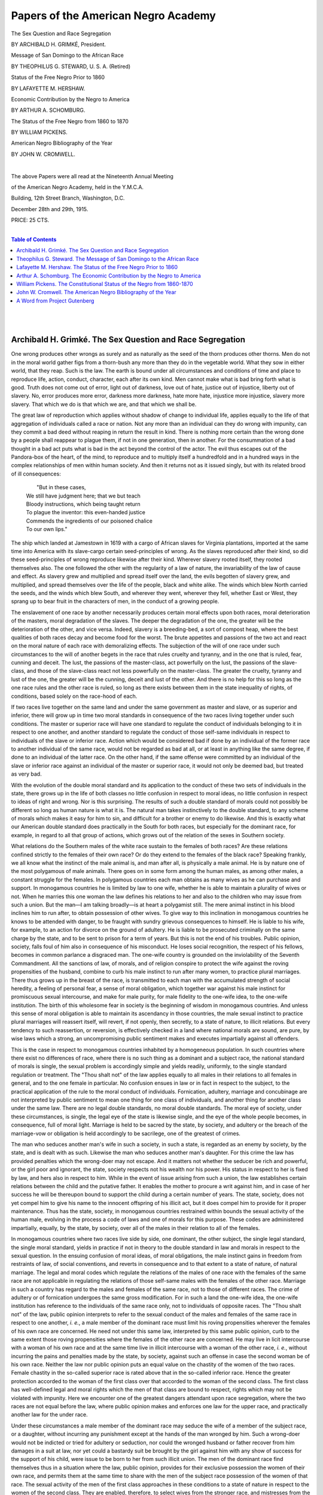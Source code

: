 

.. -*- encoding: utf-8 -*-

.. meta::
   :PG.Id: 35352
   :PG.Title: Papers of the American Negro Academy. (The American Negro Academy. Occasional Papers, No. 18-19.)
   :PG.Released: 2011-02-21
   :PG.Rights: Public Domain
   :PG.Producer: Suzanne Shell
   :PG.Producer: the Online Distributed Proofreading Team at http://www.pgdp.net
   :DC.Creator: Archibald H. Grimké
   :DC.Creator: Theophilus G. Steward
   :DC.Creator: Lafayette M. Hershaw
   :DC.Creator: Arthur A. Schomburg
   :DC.Creator: William Pickens
   :DC.Creator: John W. Cromwell
   :DC.Title: Papers of the American Negro Academy. (The American Negro Academy. Occasional Papers, No. 18-19.)
   :DC.Language: en
   :DC.Created: 1915

====================================
Papers of the American Negro Academy
====================================

.. _pg-header:

.. container::
   :class: pgheader

   .. style:: paragraph
      :class: noindent

   This eBook is for the use of anyone anywhere at no cost and with
   almost no restrictions whatsoever. You may copy it, give it away or
   re-use it under the terms of the `Project Gutenberg License`_
   included with this eBook or online at
   http://www.gutenberg.org/license.

   

   |

   .. _pg-machine-header:

   .. container::

      Title: Papers of the American Negro Academy. (The American Negro Academy. Occasional Papers, No. 18-19.)
      
      Author: Archibald H. Grimké, Theophilus G. Steward, Lafayette M. Hershaw, Arthur A. Schomburg, William Pickens, and John W. Cromwell
      
      Release Date: February 21, 2011 [EBook #35352]
      
      Language: English
      
      Character set encoding: UTF-8

      |

      .. _pg-start-line:

      \*\*\* START OF THIS PROJECT GUTENBERG EBOOK PAPERS OF THE AMERICAN NEGRO ACADEMY. (THE AMERICAN NEGRO ACADEMY. OCCASIONAL PAPERS, NO. 18-19.) \*\*\*

   |
   |
   |
   |

   .. _pg-produced-by:

   .. container::

      Produced by Suzanne Shell and the Online Distributed Proofreading Team at http://www.pgdp.net.

      |

      


.. class:: center larger

   The Sex Question and Race Segregation

.. class:: center smaller

   BY ARCHIBALD H. GRIMKÉ, President.

.. class:: center larger

   Message of San Domingo to the African Race

.. class:: center smaller

   BY THEOPHILUS G. STEWARD, U. S. A. (Retired)

.. class:: center larger

   Status of the Free Negro Prior to 1860

.. class:: center smaller

   BY LAFAYETTE M. HERSHAW.

.. class:: center larger

   Economic Contribution by the Negro to America

.. class:: center smaller

   BY ARTHUR A. SCHOMBURG.

.. class:: center larger

   The Status of the Free Negro from 1860 to 1870

.. class:: center smaller

   BY WILLIAM PICKENS.

.. class:: center larger

   American Negro Bibliography of the Year

.. class:: center smaller

   BY JOHN W. CROMWELL.

   |

   The above Papers were all read at the Nineteenth Annual Meeting

   of the American Negro Academy, held in the Y.M.C.A.

   Building, 12th Street Branch, Washington, D.C.

   December 28th and 29th, 1915.

   PRICE: 25 CTS.

   |

.. contents:: Table of Contents
    :backlinks: entry
    :depth: 1

..

   |
   |

Archibald H. Grimké. The Sex Question and Race Segregation
==========================================================

One wrong produces other wrongs as surely and as naturally as the seed
of the thorn produces other thorns. Men do not in the moral world gather
figs from a thorn-bush any more than they do in the vegetable world.
What they sow in either world, that they reap. Such is the law. The
earth is bound under all circumstances and conditions of time and place
to reproduce life, action, conduct, character, each after its own kind.
Men cannot make what is bad bring forth what is good. Truth does not
come out of error, light out of darkness, love out of hate, justice out
of injustice, liberty out of slavery. No, error produces more error,
darkness more darkness, hate more hate, injustice more injustice,
slavery more slavery. That which we do is that which we are, and that
which we shall be.

The great law of reproduction which applies without shadow of change to
individual life, applies equally to the life of that aggregation of
individuals called a race or nation. Not any more than an individual can
they do wrong with impunity, can they commit a bad deed without reaping
in return the result in kind. There is nothing more certain than the
wrong done by a people shall reappear to plague them, if not in one
generation, then in another. For the consummation of a bad thought in a
bad act puts what is bad in the act beyond the control of the actor.
The evil thus escapes out of the Pandora-box of the heart, of the mind,
to reproduce and to multiply itself a hundredfold and in a hundred ways
in the complex relationships of men within human society. And then it
returns not as it issued singly, but with its related brood of ill
consequences:

  |          "But in these cases,
  | We still have judgment here; that we but teach
  | Bloody instructions, which being taught return
  | To plague the inventor: this even-handed justice
  | Commends the ingredients of our poisoned chalice
  | To our own lips."

The ship which landed at Jamestown in 1619 with a cargo of African
slaves for Virginia plantations, imported at the same time into America
with its slave-cargo certain seed-principles of wrong. As the slaves
reproduced after their kind, so did these seed-principles of wrong
reproduce likewise after their kind. Wherever slavery rooted itself,
they rooted themselves also. The one followed the other with the
regularity of a law of nature, the invariability of the law of cause and
effect. As slavery grew and multiplied and spread itself over the land,
the evils begotten of slavery grew, and multiplied, and spread
themselves over the life of the people, black and white alike. The winds
which blew North carried the seeds, and the winds which blew South, and
wherever they went, wherever they fell, whether East or West, they
sprang up to bear fruit in the characters of men, in the conduct of a
growing people.

The enslavement of one race by another necessarily produces certain
moral effects upon both races, moral deterioration of the masters, moral
degradation of the slaves. The deeper the degradation of the one, the
greater will be the deterioration of the other, and vice versa. Indeed,
slavery is a breeding-bed, a sort of compost heap, where the best
qualities of both races decay and become food for the worst. The brute
appetites and passions of the two act and react on the moral nature of
each race with demoralizing effects. The subjection of the will of one
race under such circumstances to the will of another begets in the race
that rules cruelty and tyranny, and in the one that is ruled, fear,
cunning and deceit. The lust, the passions of the master-class, act
powerfully on the lust, the passions of the slave-class, and those of
the slave-class react not less powerfully on the master-class. The
greater the cruelty, tyranny and lust of the one, the greater will be
the cunning, deceit and lust of the other. And there is no help for this
so long as the one race rules and the other race is ruled, so long as
there exists between them in the state inequality of rights, of
conditions, based solely on the race-hood of each.

If two races live together on the same land and under the same
government as master and slave, or as superior and inferior, there will
grow up in time two moral standards in consequence of the two races
living together under such conditions. The master or superior race will
have one standard to regulate the conduct of individuals belonging to it
in respect to one another, and another standard to regulate the conduct
of those self-same individuals in respect to individuals of the slave or
inferior race. Action which would be considered bad if done by an
individual of the former race to another individual of the same race,
would not be regarded as bad at all, or at least in anything like the
same degree, if done to an individual of the latter race. On the other
hand, if the same offense were committed by an individual of the slave
or inferior race against an individual of the master or superior race,
it would not only be deemed bad, but treated as very bad.

With the evolution of the double moral standard and its application to
the conduct of these two sets of individuals in the state, there grows
up in the life of both classes no little confusion in respect to moral
ideas, no little confusion in respect to ideas of right and wrong. Nor
is this surprising. The results of such a double standard of morals
could not possibly be different so long as human nature is what it is.
The natural man takes instinctively to the double standard, to any
scheme of morals which makes it easy for him to sin, and difficult for a
brother or enemy to do likewise. And this is exactly what our American
double standard does practically in the South for both races, but
especially for the dominant race, for example, in regard to all that
group of actions, which grows out of the relation of the sexes in
Southern society.

What relations do the Southern males of the white race sustain to the
females of both races? Are these relations confined strictly to the
females of their own race? Or do they extend to the females of the black
race? Speaking frankly, we all know what the instinct of the male animal
is, and man after all, is physically a male animal. He is by nature one
of the most polygamous of male animals. There goes on in some form among
the human males, as among other males, a constant struggle for the
females. In polygamous countries each man obtains as many wives as he
can purchase and support. In monogamous countries he is limited by law
to one wife, whether he is able to maintain a plurality of wives or not.
When he marries this one woman the law defines his relations to her and
also to the children who may issue from such a union. But the man—I am
talking broadly—is at heart a polygamist still. The mere animal
instinct in his blood inclines him to run after, to obtain possession of
other wives. To give way to this inclination in monogamous countries he
knows to be attended with danger, to be fraught with sundry grievous
consequences to himself. He is liable to his wife, for example, to an
action for divorce on the ground of adultery. He is liable to be
prosecuted criminally on the same charge by the state, and to be sent to
prison for a term of years. But this is not the end of his troubles.
Public opinion, society, falls foul of him also in consequence of his
misconduct. He loses social recognition, the respect of his fellows,
becomes in common parlance a disgraced man. The one-wife country is
grounded on the inviolability of the Seventh Commandment. All the
sanctions of law, of morals, and of religion conspire to protect the
wife against the roving propensities of the husband, combine to curb
his male instinct to run after many women, to practice plural marriages.
There thus grows up in the breast of the race, is transmitted to each
man with the accumulated strength of social heredity, a feeling of
personal fear, a sense of moral obligation, which together war against
his male instinct for promiscuous sexual intercourse, and make for male
purity, for male fidelity to the one-wife idea, to the one-wife
institution. The birth of this wholesome fear in society is the
beginning of wisdom in monogamous countries. And unless this sense of
moral obligation is able to maintain its ascendancy in those countries,
the male sexual instinct to practice plural marriages will reassert
itself, will revert, if not openly, then secretly, to a state of nature,
to illicit relations. But every tendency to such reassertion, or
reversion, is effectively checked in a land where national morals are
sound, are pure, by wise laws which a strong, an uncompromising public
sentiment makes and executes impartially against all offenders.

This is the case in respect to monogamous countries inhabited by a
homogeneous population. In such countries where there exist no
differences of race, where there is no such thing as a dominant and a
subject race, the national standard of morals is single, the sexual
problem is accordingly simple and yields readily, uniformly, to the
single standard regulation or treatment. The "Thou shalt not" of the law
applies equally to all males in their relations to all females in
general, and to the one female in particular. No confusion ensues in law
or in fact in respect to the subject, to the practical application of
the rule to the moral conduct of individuals. Fornication, adultery,
marriage and concubinage are not interpreted by public sentiment to mean
one thing for one class of individuals, and another thing for another
class under the same law. There are no legal double standards, no moral
double standards. The moral eye of society, under these circumstances,
is single, the legal eye of the state is likewise single, and the eye of
the whole people becomes, in consequence, full of moral light. Marriage
is held to be sacred by the state, by society, and adultery or the
breach of the marriage-vow or obligation is held accordingly to be
sacrilege, one of the greatest of crimes.

The man who seduces another man's wife in such a society, in such a
state, is regarded as an enemy by society, by the state, and is dealt
with as such. Likewise the man who seduces another man's daughter. For
this crime the law has provided penalties which the wrong-doer may not
escape. And it matters not whether the seducer be rich and powerful, or
the girl poor and ignorant, the state, society respects not his wealth
nor his power. His status in respect to her is fixed by law, and hers
also in respect to him. While in the event of issue arising from such a
union, the law establishes certain relations between the child and the
putative father. It enables the mother to procure a writ against him,
and in case of her success he will be thereupon bound to support the
child during a certain number of years. The state, society, does not yet
compel him to give his name to the innocent offspring of his illicit
act, but it does compel him to provide for it proper maintenance. Thus
has the state, society, in monogamous countries restrained within bounds
the sexual activity of the human male, evolving in the process a code of
laws and one of morals for this purpose. These codes are administered
impartially, equally, by the state, by society, over all of the males in
their relation to all of the females.

In monogamous countries where two races live side by side, one dominant,
the other subject, the single legal standard, the single moral standard,
yields in practice if not in theory to the double standard in law and
morals in respect to the sexual question. In the ensuing confusion of
moral ideas, of moral obligations, the male instinct gains in freedom
from restraints of law, of social conventions, and reverts in
consequence and to that extent to a state of nature, of natural
marriage. The legal and moral codes which regulate the relations of the
males of one race with the females of the same race are not applicable
in regulating the relations of those self-same males with the females of
the other race. Marriage in such a country has regard to the males and
females of the same race, not to those of different races. The crime of
adultery or of fornication undergoes the same gross modification. For in
such a land the one-wife idea, the one-wife institution has reference to
the individuals of the same race only, not to individuals of opposite
races. The "Thou shalt not" of the law, public opinion interprets to
refer to the sexual conduct of the males and females of the same race in
respect to one another, *i. e.*, a male member of the dominant race must
limit his roving propensities wherever the females of his own race are
concerned. He need not under this same law, interpreted by this same
public opinion, curb to the same extent those roving propensities where
the females of the other race are concerned. He may live in licit
intercourse with a woman of his own race and at the same time live in
illicit intercourse with a woman of the other race, *i. e.*, without
incurring the pains and penalties made by the state, by society, against
such an offense in case the second woman be of his own race. Neither the
law nor public opinion puts an equal value on the chastity of the women
of the two races. Female chastity in the so-called superior race is
rated above that in the so-called inferior race. Hence the greater
protection accorded to the woman of the first class over that accorded
to the woman of the second class. The first class has well-defined legal
and moral rights which the men of that class are bound to respect,
rights which may not be violated with impunity. Here we encounter one of
the greatest dangers attendant upon race segregation, where the two
races are not equal before the law, where public opinion makes and
enforces one law for the upper race, and practically another law for the
under race.

Under these circumstances a male member of the dominant race may seduce
the wife of a member of the subject race, or a daughter, without
incurring any punishment except at the hands of the man wronged by him.
Such a wrong-doer would not be indicted or tried for adultery or
seduction, nor could the wronged husband or father recover from him
damages in a suit at law, nor yet could a bastardy suit be brought by
the girl against him with any show of success for the support of his
child, were issue to be born to her from such illicit union. The men of
the dominant race find themselves thus in a situation where the law,
public opinion, provides for their exclusive possession the women of
their own race, and permits them at the same time to share with the men
of the subject race possession of the women of that race. The sexual
activity of the men of the first class approaches in these conditions to
a state of nature in respect to the women of the second class. They are
enabled, therefore, to select wives from the stronger race, and
mistresses from the weaker one. The natural law of sexual selection
determines the mating in the one case as truly as in the other, *i. e.*,
in the case of concubinage as in that of marriage. The men of the upper
class fall in love with the women whom they have elected to become their
wives, they also fall in love with the women they have elected to become
their concubines. They go through all those erotic attentions to the
women of each class, which are called courtship in the language of
sexual love. Only in the case of women of the first class this courtship
is open, visible to the eye of the upper world of the dominant race,
while in the case of the women of the second class it is secret,
conducted in a corner of the lower world of the subject race.

These men build homes in the upper world where are installed their
wives, who beget them children in lawful wedlock; they likewise build
homes in the lower world, where are installed their concubines, who
beget them children in unlawful wedlock. The wives move, have their
being in the upper world and sustain to their husbands certain
well-defined rights and relations, social and legal. The children of
this union sustain to those fathers equally clear and definite rights
and relations in the eye of the law, in the eye of society. The law,
society, imposes on them, these husbands and fathers, certain
well-defined duties and obligations in respect to these children, these
wives, which may not be evaded or violated with impunity. These men
cannot therefore disown or desert their wives and children at will.
Whereas, such is not the case, is not the situation, in respect to the
unlawful wives hidden away in a corner of the under-world, or of that of
the children begotten to those men by these unlawful wives, but quite
the contrary. For them the law, society, does not intervene, does not
establish any binding relations, any reciprocal rights between those
women and children and the men, any more than if the men and the women
were living together in a state of nature and having children born to
them in such a state, where the will of the natural man is law, where
his sexual passion measures exactly the extent and the duration of his
duties and obligations in respect to his offspring and the mother of
them. When he grows weary of the mother he goes elsewhere, and forgets
that he ever had children by her.

This is the case, is the situation, in the under-world of the under
race. For down there, there is no law, no public opinion, to curb the
gratification of the sexual instinct of the men of the upper world, such
as exists and operates so effectively to curb those instincts in that
upper world. In the upper world these men may have but one wife each,
but in the lower one they may have as many concubines as they like, and
a different set of children by each concubine. They may have these women
and children in succession, or they may have them at the same time. For
there is in that under-world no law, no effective power to say to those
men, to their lust of the flesh: "Thus far and no farther." In the upper
world they are members of a civilized society, amenable to its codes of
law and morals; in the lower one, they are merely male animals
struggling with other male animals for the possession of the females. On
the dim stage of the under-world this is the one part that they play. In
this one sensual role they make their entrances and their exits. They
may have in the upper world achieved distinction along other lines of
human endeavor, but in the lower one, they achieve the single
distinction of being successful male animals in pursuit of the females.

So much for the males of the dominant race. Now for those of the subject
race. How do they conduct themselves at this morally chaotic
meeting-place of the two races? What effect does this sexual freedom,
spawned under such conditions, produce on their life, on their actions?
Like the men of the upper race, they, too, live in a monogamous country.
But unlike their male rivals, these men of the under-world are not free
to seek their mates from the women of both races. The law restricts
them, public opinion restricts them, the men of the dominant race
restrict them in this regard to the women of their own race. Around the
women of the dominant race, law, public opinion, the men of that race,
have erected a high wall which the men of the other race are forbidden
to climb. What do these men see in respect to themselves in view of this
triply-built wall? They see that while they share the women of their own
race with the men of the other race, that these same men enjoy exclusive
possession of their own women, thanks to the high wall, built by law, by
public opinion, and the strong arms of these self-same men. What do the
men of the under world? Do they struggle against this sexual supremacy
of the men of the upper world, or do they succumb to circumstances,
surrender unconditionally to the high wall? We shall presently see.

This racial inequality generates heat in masculine breasts in the under
world. And with this heat there ensues that fermentation of thought and
feeling which men call passion. Those submerged men begin to think
sullenly on the subject, they try to grasp the equities of the
situation. As thought spreads among them, feeling spreads among them
also. About their own women they see no fence, about the women of the
other race they see that high wall. They cannot think out to any
satisfactory conclusion the justice of that arrangement, cannot
understand why the women of the upper race should belong exclusively to
the men of that race, and why these self-same men should share jointly
with the men of the lower race the women of this race.

The more they strike their heads against this one-sided arrangement, the
less they like it, the more they rebel against it. And so they come to
grope dimly for some means to oust their rivals from this
joint-ownership of the women of the lower race. And when they fail,
feeling kindles into anger, and anger into resentment. Against this
inequality of conditions a deepening sense of wrong burns hotly within
them. Dark questionings assail their rude understandings. Have the men
of the upper race their exclusive preserves, then ought not the men of
the lower race to have their exclusive preserves also? Is it a crime,
has law, public opinion, the men of the upper race made it a crime for
the men of the lower race to poach on those preserves? Then the law,
public opinion, the men of the lower race ought to make it equally a
crime for the men of the upper race to poach on the preserves of the
other race. But law, public opinion, refuses to make the two acts equal
in criminality and the men of the lower race are powerless to do so
without the help of equal laws and administration, and a just public
sentiment. Baffled of their purpose to establish equality of conditions
between them and their rivals, they thereupon watch the ways of these
rivals. They see them descending into the lower world in pursuit of the
women of that world by means that are crooked and ways that are dark. A
few of the men in that lower world profiting by that villainous
instruction, endeavor to ascend into the upper world by the same crooked
means, by the same dark ways. For they affect to believe that what is
sauce for one race's goose is sauce for the other race's gander. Thus it
is attempted craftily, but, in the main, futilely, to strike a sort of
primitive balance between the men of the two races in respect to the
women of the two races.

Now no such balance can be struck by the unaided acts of the men of the
lower race. Without the co-operation of the women of the upper race these
men are helpless to scale the high wall, or to make the slightest breach
in it. The law, public opinion, the men of the upper race, render such
co-operation very difficult, well-nigh impossible, did there exist any
disposition on the part of the women of the upper race to give aid and
comfort for such a purpose to the men of the lower race. But as a matter
of fact, and speaking broadly, there exists no such disposition. The law
of sexual selection does not operate under the circumstances to make the
men of the lower race sufficiently attractive to the women of the upper
race. It is possible that in a state of nature, and under other
circumstances, the case might be different. But under present conditions
the sexual gravitation of the women of the upper world toward the men of
the lower world may be set down as infinitesimally small, practically a
negligible quantity. Everything in the state, in society, in deep-rooted
racial prejudices, in the vastly inferior social and economic standing
of the lower race and the ineffaceable dishonor which attaches to such
unions in the public mind, together with the actual peril to life which
attends them, all combine to discourage, to destroy almost any
inclination in that direction on the part of the women of the upper
race.

Now, while this is true, speaking broadly, it is not altogether so. For
in scattered individual cases, in spite of the difficulties and dangers,
the law of sexual selection has been known to operate between those two
worlds. A few women of the upper world, on the right side of the high
wall have been drawn to a few men in the lower world, on the wrong side
of that wall. By the connivance, or co-operation of such women the men of
their choice have climbed into the upper world, climbed into it over the
high wall by means that were secret and ways that were dark. As one
swallow does not, however, make summer, neither can these scattered
instances, few and far between, be cited to establish any general
affinity between the women of the upper race and the men of the lower
race. On examination they will be seen to be exceptions, which only
prove the rule of a want of sexual affinity between them under existing
conditions at least. Practically a well-nigh impassable gulf, to change
the figure, separates the men of the lower world from the women of the
upper one. The men as a class can not bridge that gulf, and the women as
a class have no desire to do so. This, then, is the actual situation:
the men of the upper world enjoy practically exclusive possession of the
women of that world, while the men of the lower world do not enjoy
exclusive possession of the women of their world, but share this
possession with the men of the upper world.

The effect that is produced in consequence of this state of things on
the morals of the men of the lower world, is distinctly and decidedly
bad. Such conditions, such a situation, could not possibly produce a
different effect so long as human nature is what it is. And the human
nature of each race is essentially the same. The morals of the men of
the two worlds will be found at any given time to be almost exactly
alike in almost every particular. For the morals of the men of the lower
world are in truth a close imitation of those of the men of the upper
world—closest not where those morals are at their best, but where they
are at their worst. This will be found to be the case every time. So
that it happens that where the morals of the men of the upper world are
bad, those of the men of the lower world will not be merely bad, but
very bad. There follows naturally, inevitably, under these circumstances
and in consequence of these conditions, widespread debauchery of the
morals of the women of the lower race. And for this there is absolutely
no help, no remedy, just so long as the law and public opinion maintain
such a demoralizing state of things.

If there exists no affinity between the men of the lower world and the
women of the upper world, there does then exist a vital connection
between the masculine morals of the two worlds. These morals are in
constant interaction, one upon the other. When the moral barometer falls
in the upper world, it falls directly in the lower one also. And as the
storm of sensuality passes over both worlds simultaneously, its
devastating effects will always fall heaviest on the lower one where
the women of that world form the center of its greatest activity.
Whatever figure the moral barometer registers in the lower world, it
will register a corresponding one in the upper, and this whether the
barometer be rising or falling. If the moral movement be downward in the
lower world, it will be downward in the upper, and if it be upward in
the upper, it will be upward in the lower and vice versa.

In view of the vital connection then between the morals of the two races
the moral regeneration of either must of necessity include both. At one
and the same time the work ought to start in each and proceed along
parallel lines in both. The starting-point for each is the abolition of
the double moral standard, and the substitution in law and in public
opinion of a single one, applicable alike to the conduct of both.
Otherwise every reformatory movement is from the beginning doomed to
failure, to come to naught in the end. For the roots of the moral evil
which exists under present conditions and by virtue of them cannot be
extirpated without first changing those conditions.

The morals of the two races in default of such change of conditions must
sink in consequence from bad to worse. They cannot possibly rise in
spite of such conditions.

I have now discussed the subject of the contact of two races living
together on the same land and on terms of inequality, in its relations
to the morals of the men of those races. It yet remains to consider the
same subject in its relations to the conduct of the women. What is the
effect of such contact, to be specific, on the women of the two races in
the South? And first, what is it on white women? Do these women know of
the existence of the criminal commerce which goes on between the world
of the white man and that of the colored woman? And if so, are they
cognizant of its extent and magnitude. They do perceive, without
doubt, what it must have been in the past from the multitude of the
mixed bloods who came down to the South from the period before the war,
or the abolition of slavery. Such visible evidence not even a fool
could refuse to accept at its full face value. And the white women of
the South are not fools. Far from it. They have eyes like other women,
and ears, and with them they see and hear what goes on about them. Their
intelligence is not deceived in respect to appearance and underlying
causes. Certainly they are not ignorant of the fact that a Negro can no
more change his skin than a leopard his spots. When therefore they see
black mothers with light-colored children, they need not ask the meaning
of it, the cause of such apparent wonder. For they know to their sorrow
its natural explanation, and whence have come all the mulattoes and
quadroons and octoroons of the South. And to these women this knowledge
has been bitterer than death. The poisoned arrow of it long ago entered
deep into their souls. And the hurt, cruel and immedicable, rankles in
the breasts of those women today, as it rankled in the breasts of their
mothers of a past long vanished.

What, pray, is engendered by all of this widespread but suppressed
suffering transmitted, as a bitter heritage for generations, by Southern
mothers to Southern daughters? What but bitter hatred of the black woman
of the South by the white woman of the South. How is this hatred
expressed? In a hundred ways and by a hundred means. One cannot keep
down a feeling of pity for a large class of women in the South who
cannot meet in street, or store, or car, a well-dressed and comely
colored girl without experiencing a pang of suspicion, a spasm of fear.
For there arises unbidden, unavoidably, in the minds of such women the
ugly question, whose daughter is she, and whose mistress is she to be?
For in the girl's veins may flow the proudest blood of the South. And
this possibility, aye, probability, so shameful to both races, no one in
the South knows better than the Southern white woman. What happens? The
most natural thing in the world, but not the wisest. The hatred, the
suspicion, the fear of these women find expression in scorn, in active
ill-will, not only toward that particular girl, but toward her whole
class as well. They are all put under the ban of this accumulated
hatred, suspicion and fear.

A hostility, deep-seated and passionate as that which proceeds from
white women as a class toward black women as a class, shoots beyond the
mark and attacks indiscriminately all colored women without regard to
character, without regard to standing or respectability. It is enough
that they belong to the black race; ergo, they are bad, ergo, they are
dangerous. All this bitter hatred of the women of one race by the women
of the other race has borne bitter fruit in the South in merciless class
distinctions, in hard and fast caste-lines, designed to limit contact of
the races there to the single point where they come together as superior
and inferior. Hence the South has its laws against intermarriage, and
for separating the races in schools, in public libraries, in churches,
in hotels, in cars, in waiting rooms, on steamboats, in hospitals, in
poorhouses, in prisons, in graveyards. Thus it is intended to reduce the
contact of the races to a minimum, to glut at the same time the hatred
of the white women of the South toward the black women of the South, and
to shut the men of each race from the women of the other race. But how
foolish are all these laws, how futile are all these class distinctions!
Do they really effect the separation of the races? They do not, they
cannot under existing conditions. What then do they? They do indeed
separate the world of the white man and woman from the colored man and
woman, but they fail utterly to separate the world of the colored woman
from the white man.

The joint fear of the white woman and the white man is incorporated
today in every State of the South in laws interdicting marriage between
the races. But do these laws put an end to the sexual commerce which
goes on between the world of the white man and that of the colored
woman? Have they checked perceptibly this vile traffic between these two
worlds? They have not nor can they diminish or extinguish this evil. On
the contrary, because they divide the two worlds, because they uphold
this legal separation of the races, they provide a secret door, a dark
way between the two worlds, between the two races, which the men of the
upper world open at will and travel at pleasure. For they hold the key
to this secret door, the clue to this dark way. Such preventive measures
are in truth but a repetition of the fatal folly of the ostrich when it
is afraid. For then while this powerful bird takes infinite pains to
cover its insignificant front lines, it leaves unprotected its widely
extended rear ones, and falls accordingly an easy victim to the enemy
which pursues it. The real peril of an admixture of the races in the
South lies not in intermarriage, but in concubinage, lies through that
secret door which connects the races, the key to which is in the hands
of the white men of the South. It is they who first opened it, and it is
they who continue to keep it open. Were it not for the folly of the
white women of the South, it might yet be closed and sealed. The folly
of the white women of the South is their hatred, their fear of the
colored women of the South. They first think to rid themselves of the
rivalry of the second class by excluding them from the upper world, by
shutting them securely within the limits of the lower one. But these
women forget the existence of that secret door, of the hidden way. They
forget also the hand that holds the key to the one and the clue to the
other. That hand is the hand of the white man; it is certainly not the
hand of the colored woman.

Is it not the white woman of the South more than any other agency, or
than all other agencies put together, who are responsible for the
existence of a public sentiment in the South which makes it legally
impossible for a colored girl to obtain redress from the white man who
betrayed her, or support from him for his bastard child? The white woman
of the South thus outlaws, thus punishes her black rival. But what does
such outlawry accomplish, what such punishment? What do they but add
immensely to the strength of the white man's temptation by making such
illicit intercourse safe for him to indulge in? Thanks to the white
woman's mad hatred of the colored woman, to her insane fear of her
colored rival, the white man of the South is enabled to practice with
singular impunity this species of polygamy. For the penalties against
the adulterer, against the fornicator, which the law provides, which
public opinion provides, for him in the upper world, he well knows will
not be called down on his head were the acts of adultery or fornication
committed by him in the lower world. It is a sad fact and a terrible
one, sad for both races and terrible for the women of both races in the
actual and potential wickedness of it. No colored girl, however, cruelly
wronged by a white man in the South will be able to obtain an iota of
justice at the hands of that man in any court of law in any Southern
State, or to get the slightest hearing or sympathy for her cause at the
bar of Southern public opinion. Were she to enter the upper world of the
white woman with such a case against some white man, who but the
Southern white woman would be the first to drive her back into her
world? But unless she is not only allowed but encouraged to emerge out
of her world with the shameful fruit of her guilty life and love, and so
to confront her white paramour or betrayer in his world, how is the
lower world ever to rid itself of such as she, or the upper one of such
as he? In the segregation and outlawry of the black woman under such
conditions lie the white woman's greatest danger, lie the white race's
greatest danger from admixture of the races, lies the South's greatest
danger to its morals. For through such segregation and outlawry run the
white man's way to the black woman's world, and therefore to
miscegenation of the races, to their widespread moral degradation and
corruption. Amalgamation is not therefore made hard, but appallingly
easy.

But there is another aspect to this side of the subject which must not
be entirely ignored, and that is the existence in a few instances of
illicit relations between some white women and some colored men in the
South. That such relations have existed in the past and do actually
exist there at the present time, there is absolutely no doubt whatever.
In certain localities these relations, although known or suspected, have
been tolerated, while in general as soon as they are discovered or
suspected they have been broken up by mobs who murder the black
participants when they are caught, sometimes on trumped-up charges of
having committed the "usual crime." The existence of such relations is
not so strange or incredible as may be supposed at first hearing of
them. For it is a fact hardly less curious, if not so strange, that
there are men who while they would not think of marrying into a class
beneath them would nevertheless live readily enough in a state of
concubinage with women of that class. And in this upper class there are
women, not many, it is true, who would do the same thing. They care
enough for the men in the class beneath them to enter into illicit
relations in secret with them, but not enough to enter into licit
relations with these same men in the open, in the gaze of a scornful and
horrified world. Has it ever been seriously considered that like father
may occasionally produce like daughter in the South? And that such moral
lapses by a few white women of that section may be accounted for in part
at least by that mysterious law of atavism? The sons are like their
fathers in respect to their fondness for colored women, why may not one
daughter in, say, ten thousand, resemble those fathers in that same
shameful, though not altogether unnatural respect? Do not such
instances, few and far between at present though they be, furnish matter
for thoughtful people of the South regardless of sex, race or color?

Have the white women of the South considered that under existing
conditions they are deprived of effective influence, of effective power,
to reform the morals of the men of their race? And that unless the
morals of the men are reformed the morals of the whole white race will
eventually decline? If the women fail to lift the level of the moral
life of their men to their own higher plane, the lower morals of the men
will drag downward ultimately to their level that of the women. From
this inevitable conclusion and consequence there is no possible escape.
But the white women of the South are powerless to lift the morals of
their men without lifting at the same time the morals of the women of
the black race. If, however, they steadily refuse to do so in the
future, as they have refused to do so in the past, and as they refuse to
do so today by the only sure means which can and will contribute
mightily to effect such a purpose, viz., by making the black women their
equals before the law, and at the bar of an enlightened public
sentiment, and these women remain in consequence where they are today, a
snare to the feet of white men, when these men trip over this snare into
the hell of the senses, they will drag downward slowly but surely with
them toward the level of these self-same black women the moral ideals if
not the moral life of the white women of the South.

And now a final word about the black woman of the South: She holds in
her keeping the moral weal or woe, not only of her own race, but of the
white race also. As she stands today in respect to the white man of the
South, her situation is full of peril to both races. For she lives in a
world where the white man may work his will on her without let or
hindrance, outside of law, outside of the social code and moral
restraints which protect the white woman. This black woman's extra-legal
position in the South, and her extra-social status there, render her a
safe quarry for the white man's lust. And she is pursued by him for
immoral ends without dread of ill consequences to himself, either legal
or social. If she resists his advances, and in many cases she does
resist them, he does not abate his pursuit, but redoubles it. Her
respectability, her very virtue, makes her all the more attractive to
him, spurs the more his sensual desire to get possession of her person.
He tracks her, endeavors to snare her in a hundred dark ways and by a
hundred crooked means. On the street, in stores, in cars, going to and
from church, she encounters this man, bent on her ruin. Into her very
home his secret emissaries may attack her with their temptation, with
their vile solicitation. Nowhere is she safe, free from his pursuit,
because no law protects her, no moral sentiment casts about her person
the aegis of its power. And when haply dazed by the insignia of his
superior class, or his wealth, or the magic of his skin, or the creature
comforts which he is able to offer her, she succumbs to his embrace and
enters the home to which he invites her, she becomes from that time
outlawed in both worlds, a moral plague-spot in the midst of both
races. For she begins then to reproduce herself, her wretched history,
her sad fate, in the more wretched history, in the sadder fate of her
daughters. And so in her world of the senses, of the passions, she
enacts in a sort of vicious circle the moral tragedy of two races. If
the white man works the moral ruin of her and hers, she and they in turn
work upon him and his a moral ruin no less sure and terrible.

What is the remedy? It is certainly not the segregation of the races in
a state of inequality before the law. For such segregation exists today.
It has existed to the hurt of both races in the past. It is the fruitful
parent of fearful woes at the present time, and will be the breeder of
incalculable mischief for both races, for the South, and for the nation
itself, in the future. The remedy lies not then in racial segregation
and inequality, for that is the disease, but in interracial comity and
equality. The double moral standard has to be got rid of as quickly as
possible, and a single one erected in its stead, applicable alike to the
men and women of both races. The moral world of the white man and that
of the black woman must be merged into one by the ministers of law and
religion, by an awakened public conscience, and by an enlightened and
impartial public sentiment, which is the great promoter and upholder of
individual and national righteousness. The black woman of the South must
be as sacredly guarded as a woman by Southern law and public opinion
against the sexual passion and pursuit of the Southern white man as is
the Southern white woman. Such equality of condition, of protection, in
the South is indispensable to any lasting improvement in the morals of
its people, white or black. If that section persists in sowing
inequality instead of equality between the races, it must continue to
gather the bitter fruits of it in the darkened moral life, in the low
moral standard of both races. For what the South sows, whether it be
cotton or character, that it will surely reap.

.. image:: images/image1bird.png
   :align: center
   :width: 19%
   :alt: decorative eagle

Theophilus G. Steward. The Message of San Domingo to the African Race
=====================================================================

.. epigraph::

   "The mention of that name, San Domingo," says McMaster, "calls up the
   recollection of one of the finest colonies, of one of the noblest
   struggles for liberty, of one of the grandest men, and of one of the
   foulest deeds in the history of revolutionary France." [1]_

.. [1] History of the American People, John Bach McMaster Vol. III, p.
   215.

The part that the inhabitants of that island took in our war of
independence, I have related previously in a paper read before this
body. (No. 5.) I may quote in substance from that paper the following
facts.

The record given by Minister Rush secured in Paris in 1849, and
preserved in the Pennsylvania Historical Society states that a legion of
colored troops from San Domingo saved the American army from
annihilation by bravely covering its retreat in the disastrous repulse
which it met in Savannah in 1779. This legion was composed of about 800
freedmen, black and mulatto, and was known as Fontages' Legion. They had
freely volunteered, and had accompanied D'Estaing from Port-au-Prince,
and as the Haitian historians say, they came to our shores and covered
themselves with glory in the cause of freedom. Among the men named as
winning distinction in that critical action were: André Rigaud,
Beauvais, Villatte, Beauregard, Lambert and Christophe. How many of the
brave men of that legion gave up their lives in the cause of American
independence is not known; but we do know that some colored martyrs from
San Domingo, poured out their blood along with that of the colored
patriots of our own country as a libation to American freedom. The
meagre record states that Christophe received a dangerous gunshot wound;
how many others were wounded or even slain we do not know.

A few years later, and after the revolution in their own island, a
strong contingent went forth from there to the aid of Bolivar in
Venezuela, and by their timely and effective co-operation converted
Bolivar's overwhelming defeat into victory. But for the modesty and
state policy of Petion, his own name would have been associated with
that of Bolivar in the liberation of South America. [2]_ During Cuba's
recent struggles the Haitian people manifested the liveliest interest
and sympathy in the efforts of the Cuban patriots.

.. [2] A monument to Petion has been set up in the public square of
   Caracas.

These glimpses are sufficient to show that from some cause and by some
means, the colored people of San Domingo had acquired an appreciation of
freedom including more than the mere desire to be free from slavery. The
revolt against slavery, however, was their most notable manifestation of
their love of liberty. Petion in his consultation with Bolivar after the
latter's defeat before mentioned, insisted that on renewing his efforts
he should proclaim the freedom of all the slaves as a first step.
Bolivar in his letter to Petion replying to this suggestion said: "In my
proclamation to the inhabitants of Venezuela, and in the decree that I
shall issue announcing liberty to the slaves, I do not know that it will
be permitted to me to demonstrate the real sentiment of my heart toward
Your Excellency, and to leave to posterity an undying monument to your
philanthropy." He then asked if he might make known the fact that wise
counsel and material aid had been furnished him by the infant black
Republic.

Petion's reply was as follows: "You know, general, my sentiments toward
the cause that you have the valor to defend and also toward yourself
personally. You surely must feel how ardently I desire to see the
oppressed delivered from the yoke of bondage; but because of certain
diplomatic obligations which I am under toward a nation that has not as
yet taken an offensive attitude toward the republic, I am obliged to ask
you not to make public the aid I have given you, nor to mention my name
in any of your official documents."

Toussaint L'Ouverture in his first proclamation to the self-emancipated
slaves of his country, and to those still in bondage, says: "It is my
desire that liberty and equality shall reign in Saint Domingo. I am
striving to this end. Come and unite with us, Brothers, and combat with
us for the same cause."

Liberty and equality then reigned in the French mind and however vague
the idea which had found lodgment in the brain of the San Domingo blacks
and mulattos, it was nevertheless sufficiently entrancing to call them
from the depths of the inferno in which they were cast and to tempt them
to essay the dizziest heights. At a later period this most remarkable
man in explaining the object for which he was contending, defined his
idea of liberty in words worthy of that greatest statesman, soldier and
patriot that has adorned the Negro Race in modern times. [3]_ He said:
"It is not a liberty of circumstance, conceded to us alone, that we
wish; it is the adoption of the principle absolute that no man, born
red, black or white, can be the property of his fellow man."

.. [3] "But Bonaparte's plans were doomed to encounter an
   obstacle in the most remarkable man of negro blood known to
   modern history. Toussaint L'Ouverture was the descendant, he
   claimed, of an African chieftain. Highly endowed by nature, he
   had obtained an excellent education, and had gradually, though
   born a slave, cultivated his innate power of leadership until
   all the blacks of San Domingo regarded him with affection and
   awe."—Sloan's Napoleon, Vol. II, pages 236-237.

Thus spoke Toussaint L'Ouverture, the man of whom Lamartine says: "After
God, this man was a nation;" thus he spoke in 1799, a time when all the
nations of the earth were themselves slaves to slavery. To this black
man was given to see the truth; to them it was not given.

We are now, I trust, prepared to estimate that thirteen years' struggle
which went on in that island, during which the tidal wave of
destruction, torture, and death, swept the land from side to side, and
from end to end, inundating everything except the indomitable spirit of
the humble people to whom the heavens of freedom had been opened. Truly
does MacMaster class it among the noblest struggles for liberty. I
cannot detail that mighty struggle here. For the history of those
thirteen eventful years, for the instructive and thrilling story of
those heroic black men who garlanded our race, I must refer you to my
book on the Haitian Revolution from 1791 to 1804.

We may pause here at the close of this awful period and stand in the
proud presence of these triumphant black heroes, as the last of their
enemies sail slowly away as prisoners of war. With the new flag floating
over the fortresses of the Cape, and the victorious army well-equipped
and intact, it is Dessalines, the intrepid Dessalines, never beaten in
battle, never surprised in camp, who in the name of the black people and
Men of Color of Saint Domingo announces:

"The Independence of Saint Domingo is Proclaimed.
    "Restored to our primitive dignity, we have asserted [4]_ our
    rights; we swear never to yield them to any power on earth."

These were the words of war-worn veterans with swords still unsheathed.

.. [4] "Asserting their liberties as men, he (Toussaint L'Ouverture) and
   his fellow slaves rose against their masters and a servile War insued."
   Sloan, ibid.

They have proclaimed independence, they must now take up the task of
government. For this work their training hitherto had been the worst
possible, while their anthropological and sociological condition was
most unfavorable. Among them were represented fourteen different African
tribes,—coming from widely separated territory in their native land and
differing in customs and language. [5]_ Besides these diversities there
was also a positive and assertive element of mulattos, some of whom had
been slaveholders, and, what was worse still, the country had but
recently emerged from a war of caste, a war between blacks and mulattos,
more cruel than the war between the Lancastrians and Yorkists in
England, and much more pernicious in the hates it bequeathed.

.. [5] "C'étaient des hommes tirés de régiones fort différentes de
   l'Afrique équatoriale ou équinoxiale. En partant du nord du continent
   noir, des Sénégalais, des Yolofs, des Foulahs, des Bambaras, des
   Mandingoes, des Bissagots, des Sofas se rencontraient, pêle mêle,
   dans les marchés à esclaves de la colonie. Au sud de Sierra-Leone, on
   embarquait pour Saint-Domingue des négres de la Côte d'Or, dont les
   Aradas, les Socos, les Fantins, les Caplaous, les Mines et les
   Agoñés. De la Côte des Esclaves on a tiré les Cotocolis, les Popos,
   les Fidas ou Fœdas. Viennet ensuite les Haousas, les Ibos, les Nagos;
   les Congos tirés de la côte du Congo ou d'Angola, partagés en
   sous-divisions de Congos-May youmbés, Congos-Moussombés et
   Mondongues. De l'Afrique orientale ont été tirés les négres de la
   côte de Mosambique, dont les Mosambiques proprement dits, les
   Quiriams et les Quilos, Quilos et les Montifiats."

   "M. Roosevelt, président des états-Unis et la République d'Haïti,"
   par A. Firmin, published 1905, p. 232-233.

   "Here in Haiti, there are recognizable traces of fourteen different
   African tribes." Bishop Holly. "Haitian Revolution," T. A. Steward,
   p. 282.

The government set up could but be a military oligarchy. It is well
known that there can be no such thing as personal liberty unless there
is what may be termed a sovereignty apart from, behind and above the
government. [6]_ With us that power behind the government, that
sovereignty, is the people; but in Haiti in 1804 and for many years
thereafter there was no such thing as people in a political sense. There
were population, army, government, but not people. Their condition was
like that of the Europeans generally during the Middle ages. In Europe
there were populations, subjects, governments, vassals, tenants, serfs,
slaves, soldiers, knights and lords, but not people. By people
politically, we mean a body held together by some internal bond, by a
spiritual consensus. Perhaps to this extent the Haitian population of
1804 might be vaguely called a people. But the idea of people
politically includes also that this body must have a common
consciousness of fundamental right, and a common sense of necessary
duty; and then possess force of character adequate to the attainment of
these rights and the fulfilment of this duty. Rights precede duty; and
not vice versa. When complete the idea of people is that body which
holds in its hands the sovereignty. Governments are divine, but are
created by evolution, coming to us as comes our daily bread, through
divinely appointed processes. Rights like the ground, are a natural
endowment; government like bread is a production. It is no reflection
upon Haiti to state the historic fact that in 1804 and for many years
thereafter there was no such thing on her soil as people, in a political
sense. The idea and the love of liberty were there and the frequent
revolutions that have beset her pathway during the century of her
existence attest the continued presence of that spirit. The problem of
reconciling government with liberty is still unsolved. Even our own
country which in this respect is in advance of all others is at this
moment, according to Professor Burgess, stumbling in this process.

.. [6] "The Reconciliation of Government with Liberty" by John
   Burgess, 1915. The whole volume, Especially pp. 148-149.

The Haitian "people," then, employing the word in the popular sense were
but recently from barbarism, and the little education they had received
politically had been obtained through war; an excellent school perhaps
for the training of leaders in the mere matters of preservation and
order, but of almost no benefit in the development of the common people;
although it is related by St. Remy, that Rigaud established schools in
his army to have his soldiers taught to read and write. This ex-slave
population of half a million souls, had been replaced during the later
period of its existence as slaves, about every twenty years with fresh
arrivals from Africa. [7]_

.. [7] "Roosevelt et Haiti." A. Firmin p. 245.

No one expected the self-liberated people of Haiti to set up and
maintain a stable government. All history was against such a phenomenon.
If it required for England, the most fortunately situated of all the
modern nations a period of nearly ten centuries to reach stable
government, how could Haiti with its population of ex-barbarians and
ex-slaves be expected to perform at once so brilliant a feat? Is Haiti,
because it is black, expected to do the impossible? Firmin says at the
time of which we speak, there was scarcely a person who did not ridicule
the idea that Dessalines and his associates should even think they could
create a country and govern it independent of foreign control. The
statesmen of France were so sure that these people would fail, simply
because of racial weakness, that they confidently expected the colony to
return to France. They had not given up this hope ten years later; for
in 1814 when the island was divided in government, these statesmen
proposed to both Christophe who governed in the North, and to Petion who
governed in the West that they should return the island to the mother
country. They offered to these two colored rulers the highest grades in
the French army and large sums of money; but neither Christophe nor
Petion could be bought. [8]_ In this connection, I may remark on the
authority of Professor Sloan (his standard work—Life of Napoleon) that
it was the heroic resistance of Toussaint L'Ouverture and his
compatriots that defeated Bonaparte's plan for the Western Hemisphere
and gave us Louisiana. In a letter written by Robert G. Harper in March
1799, [9]_ which has just reached my hands through the American
Historical Society, I find the following: "Last summer, while Mr. Gerry
was still in Paris, and the Directory was employing every artifice to
keep him there, Hedouville was preparing to invade the southern states
from St. Domingo, with an army of blacks; which was to be landed with a
large supply of officers, arms and ammunition, to excite an insurrection
among the Negroes by means of missionaries previously sent, and first to
subjugate the country by their assistance, then plunder and lay it
waste. For the execution of this scheme, he waited only till the English
should evacuate a certain port in the island which lay most convenient
for the expedition; but he was interrupted by a black general of the
name of Toussaint, who drove him from the island, compelled him to
embark for France and took the whole authority into his own hands."

.. [8]  "The West Indies and Louisiana in one hemisphere, in the
   other the Cape of Good Hope, Egypt and a portion of India, with
   St. Helena and Malta as ports of call—of this he dreamed, but
   the failure to secure San Domingo and England's evident intention
   to keep Malta, combined to topple the whole cloud castle into
   ruins?"

   "The magnificent French plan of American colonization having
   lost the supports of both San Domingo and Louisiana, collapsed
   leaving no trace."

   —Page 289 et seq.

.. [9] American Historical Magazine. December, 1915.

The independence of Haiti has been maintained as we
have seen for one hundred and eleven years. In 1873 while
visiting that country and looking upon her lofty hills, and
upon the toiling people at their base, I fancied an appealing
cry coming from these masses and I interpreted that cry in
the following lines:

   | "The cry of souls for bread;
   | The cry of men and woman who
   | Have done great deeds and
   | Whose guiding star is liberty.
   | Who strong in their right arms,
   | Have won a name, a place,
   | And who with valor true will dare defend
   | That place and sooner die
   | Than wear the badge of slave."

On Sunday, June 15, 1873, I witnessed, in Port-au-Prince a great
religious procession to pray against a return of fire upon their city.
This is no unusual thing in a Roman Catholic city, although to an
American it seems a waste of piety. Mr. Douglass in his graphic way in a
private letter to me thus describes one of their outpourings of
religious enthusiasm which occurred while he served in Port-au-Prince as
United States Minister: "Yesterday," he says, "all over town, a great
racket was heard of people driving the devil out of their houses by
beating on their doors. On one account I was glad of their efforts to
get rid of the devil although I was aware that the devil would laugh at
this method of ridding the city of his presence. This is Holy week here
and I must say that on account of the stillness, the absence of the tom
tom and the apparent serenity of the people, I could wish holy week
continued indefinitely."

With the impression of that religious procession upon
my young and inexperienced mind I wrote then in my journal:
"Poor, poor Haiti! As a nation it is the veriest humbug;
and yet there is something splendid about it." Fourteen
days later I was able to write differently. I was riding
on the road leading from L'Arcahai to St. Mark in company
with some young friends. "On both sides of the road were
luxuriant fields of sweet potatoes, bananas and sugar cane.
Mountain streams were sending down their pure waters by
which the plains below were irrigated. It was the fête of
St. Pierre at the bourg, and on the road we met hundreds of
people, some on foot, some on donkeys, and many on beautiful
horses with most magnificent saddles and trappings, all
going to the bourg. Fine country gentlemen, mounted on
these steeds and riding as though born on horseback, pass us
very frequently, every one of whom lifts his hat entirely off
his head and gives the Bon jour, monsieur. Ladies dressed
in snowy white dash by us at full galop, but never so fast,
but they have time to say in the sweetest voice: Bon jour,
monsieur."

The constitution of Haiti contains a very complete Bill of Rights
bearing testimony to the idea of liberty, but unfortunately there is
nowhere any adequate defense of these rights against the encroachment of
government. There is no check and balance system between executive and
legislative departments; nor can the courts guarantee the rights of
individuals. Governments we know are ever ready to encroach; typo
demagogues ever ready to arise in professed defense of constitutional
rights; hence revolutions. The soul of Haiti is military. General
Legitime speaking before the Universal Races Congress in London in 1911
said: "Born in troublous time, Haiti is essentially a military state;
and though he cannot entertain ideas of conquest, its head must
nevertheless retain the character of a noble gendarme, the guardian of
its institutions." Still there is another side. The great statesman
Firmin was not a devotee of militarism. He deplored the existence of so
much of it which he described as a burden falling heavily upon the rural
classes. He says the "only thing the soldier learns by his long military
apprenticeship is passive obedience, the absence of all moral
initiative, of all exercise of personal volition, with the complete
annullment of the view of human liberty struggling against injustice and
wrong. When a Haitian wearing epaulettes says to you, I am a soldier,
that means that he is ready to commit the most horrible crimes, to rob,
to burn, to kill, just so he has the order to do so from his immediate
chief." There is in fact a decidedly brilliant literary element in
Haiti, including editors, authors and lawyers who are not so thoroughly
military as the general trend of her history would lead us to believe.
It is now time to inquire in what light Haiti regards herself in
relation to the whole Negro Race. What is her mission as she understands
it?

The first man I shall call upon in this respect will be our author
Antenor Firmin. The following facts will show that he is entitled to a
hearing. He was born in Haiti in 1851. Received all of his education
there; a lawyer by profession, in 1889 he was a member of their
Constitutional Convention, was Minister of Finance and of Foreign
relations 1889-1891, as Mr. Blaine had good reason to know; was Minister
to Paris 1900-1902; a profound scholar and a very respectable writer,
possessed of a large share of common sense philosophy. He says in the
preface of his book on Roosevelt and Haiti, written while in exile at
Saint Thomas: "No people any more than the individual can live, make
progress, and advance with sustained ardor in the walks of civilization,
without an end, an ideal, which leads them onward in all the wanderings
of their existence. The end is ordinarily more evident, more clear,
before the will of the individual; for nations, it is some times veiled
in indefinite form; but it exists always, and acts imperiously, like
magnetism terrestrial impressing an irresistible direction upon the
magnetic needle in spite of the fog which conceals on the horizon the
point of orientation. This ideal for Haiti is the sublime effort of a
little people striving for the rehabilitation of whole race of men, an
effort so noble and so worthy that each one of those who participates in
it may justly regard himself as an apostle." Edmund Paul, another
brilliant Haitian whose life went out too soon, wrote that the end or
goal of this young nation is to prove the aptitude of the whole African
race to the present civilization, "An end he says, powerful,
gigantesque, capable of devouring generations, ever worthy to demand
and to employ all of our activity."

"In Haiti," says the late Minister Price, "the black man is in
possession of national responsibility. In Haiti he is called upon to
form his character, and to conduct his movements at his own risk; he
receives directly the consequences, and suffers the deplorable results,
of his own errors and passions. He is not being *led along* in
civilization; he moves on the road by his own efforts. He is marching
without any support on which to lean; without any other force than his
own. And when he shall become sufficiently advanced to remove all doubt;
when he shall become sufficiently free from his errors, and shall have
sufficiently conquered his passions which now retard his steps, it will
be evident that he has accomplished this result because he willed it,
and because he had within his being the necessary force for its
accomplishment." According to Mr. Price there will be no one who can say
of the Haitians: "We civilized and educated you; none who can say:
without us you would soon have relapsed into African barbarism." Haiti's
mission as he understood it is to rehabilitate the Negro race. His dying
gift to mankind was his splendid work on the Rehabilitation of the Black
Race by the Republic of Haiti.

It is Price who says: "The Negro who shows his dainty hands and his
little feet, and is piqued because, with adornments the aristocrats, who
are also adorned with little hands little feet do not open their doors
to him is an ignoramus and a poltroon, and is still a slave."

I shall close this paper with the counsel of Haiti to the African Race
as voiced by the same author.

"As to the children of the African race, I could wish to see them
everywhere, disdain public offices, in order that they might enter into
civilization not by the door that the slaveocrats and politicians point
out, but by that door through which has passed the real white
democracy—knowledge and industry. When one is the son of a serf, who
but yesterday was beaten and cuffed without mercy, and aspires to
manhood, it is the workman's blouse that he must put on. The blouse
leads to the conventional black and white gloves. But he who wishes to
commence by a black suit, ought to put a napkin on his arm, and place
himself as a servant, behind the man who wears a blouse.

"Haitians, all, and Negro of the continent of America and of all the
adjacent islands; My Brethren! Learn it at once, and never forget it.
The free man is the one who takes the responsibility? of his own proper
well-being. He has nothing to ask, nothing to solicit, neither from the
pity nor the generosity of his fellows. He is bound to count upon
himself, and upon himself alone, to turn aside or to overcome, whatever
obstacles that lie in the way of his happiness. Strength and skill are
for the free man absolute necessities."

Thus has Haiti spoken by her actions and in the words of her eminent
statesmen given to us a message of lofty purpose, of sorrowful struggle,
of hardy endurance, and we trust of willingness to learn from events.

.. image:: images/image2tri.png
   :align: center
   :width: 19%
   :alt: decorative triangle

Lafayette M. Hershaw. The Status of the Free Negro Prior to 1860
================================================================

The difficulty surrounding a proper understanding of any question
consists in the fact that self-interest is more than likely to enter to
darken the vision. It is seldom that men differ about matters or have a
difficulty in understanding matters which do not affect their vanity,
their pride, their ambition or their material belongings. The truth
concerning any matter which is the subject of controversy can be reached
with accuracy in proportion as it is free from these matters. A question
of justice, opportunity and humane consideration for persons wholly or
partly of African origin is influenced entirely by considerations of the
kind just mentioned. If men were not obsessed by the phantom of race
superiority and of local vanity and group consciousness, and more than
all by the propensity to make gain out of the misfortunes and injustices
of conditions, what is known as the Negro question would vanish into
thin air. All forms of oppression, caste, proscription and distinction
have their origin in the desire and purpose of a man or set of men to
improve their condition at the expense of others. If it had not been
believed and indeed demonstrated that the subjection of the black man
would prove economically profitable to the white man or that he would
gain some other fancied advantage from the degradation of the black man
we should never have had African slavery together with its attendant
chain of ills which afflict the body politic even unto this hour.

That oppression and tyranny wrong both those who practice them and those
upon whom they are inflicted is proved by illustrations taken both from
the field of economics and the field of intellectual and moral
consciousness. In all those parts of the world where all the people
approach most nearly a common standard of economic, intellectual and
moral excellence there we find the greatest advance in that which we
call civilization, for the want of a better term to describe human
progress and advance. Wherever we find any considerable group of people
residing in the same or contiguous territory who do not enjoy equality
of right and opportunity in those things which governments are
instituted to conserve, we find that the greater group which denies them
these inalienable rights paralyzed in its economic, intellectual and
moral growth. On no other ground can we account for the emphatic
differences in achievement, in literature, art, science, invention, and
economic progress between the white people of the North and the white
people of the South. Reasoning from analogy and from the examples which
history gives of the achievement of the white race in the world it would
be the most reasonable thing to expect that due to variety of soil,
favorableness of climate, and the general beneficence of nature, that
the white people living in the zone comprising what is commonly
designated as the Southern States would excel their Northern brethren in
all the arts and achievements of civilization. We should naturally
expect to find there the poets, the painters, the sculptors, the
inventors and the great organizers of enterprise. Elsewhere in the world
in the midst of similar conditions of soil and climate, we find the
white race excelling and leading the world in these particulars. The
white people inhabiting the South are of the same ethnic type, and have
in general the same group consciousness and aspiration. How else can we
account for the fact that they have contributed less than their kinsmen
in proportion to numbers to the sum of human knowledge, happiness and
liberty, if not by the fact that they have suffered the inevitable
handicap incident to an environment in which large numbers of human
beings suffer inequality and subordination?

But for the difference which has been historically accentuated in North
America between white and black which difference has inflicted much of
suffering upon both races, it would not be necessary to consider such a
subject as the citizenship status of the free Negro prior to 1860.
Before the Constitution of the United States was amended by the addition
thereto of the Fourteenth Amendment the statement that "The citizens of
each State shall be entitled to all privileges and immunities of
citizens in the several States" was the only definite deliverance to be
found in that instrument in relation to the subject of citizenship. In
other words there was no national definition of citizenship, and up to
the time of the deliverance of the Dred Scott Decision in 1857, there
had been no comprehensive treatment of the subject in adjudications by
the Supreme Court of the United States. The mention of the term
"citizens" in the Constitution in the quotation just given indicates
that it had a meaning of such generally accepted significance that
definition was not necessary. Presumably citizenship conveyed then, as
it conveys now, an idea exactly the opposite of that conveyed by the
term slavery. A slave everywhere in the world was understood to be a
person who was absolved from allegiance, and was not due protection as
that term is ordinarily understood, and who could not invoke ordinary
legal process nor own property; a citizen was a person who owed
allegiance, was entitled to protection, had the right to invoke all the
processes of the law, could become the owner of property, and possibly,
if not a woman or a child, exercise the right of the elective franchise.
Such was the common understanding of the term citizen at the adoption of
the Constitution, and such is substantially the understanding of that
term at the present date. However, due to the presence of the Negro in
the body politic, the exigencies of the situation suggested an
interpretation of the term citizen which might not otherwise have
existed, but for the presence of the Negro. The exigency grew out of the
fact that toward the end of the eighteenth century and the beginning of
the nineteenth there

grew into the minds of men the conception that slavery was a condition
appertaining to black men alone, that color was an unmistakable proof of
the condition of a slave, and that the fact that one was of African
descent carried with it this inevitable social degradation. In the
decisions of the courts of a number of the States we find this principle
enunciated. In North Carolina the Supreme Court of that State, in 1828,
decided that "The presumption of slavery arises from a black African
complexion." In 1839, the Supreme Court of Indiana, in passing upon the
constitutionality of the law entitled: "An act concerning free Negroes
and Mulattoes and slaves," held that where a Negro laid claim to freedom
the burden of proof was on him to show it inasmuch as persons of the
African race were presumed to be slaves. In 1842, the Supreme Court of
Ohio decided that under the law of that State "Color alone is sufficient
to indicate a Negro's inability to testify against a white man. It has
always been admitted that our political institutions embrace the white
population only. Persons of color were not recognized as having any
political existence; they had no agency in our political organizations,
and possessed no political rights under it. Two or three of the States
form exceptions. The constitutions of fourteen expressly exclude persons
of color; and in the balance of the States they are excluded on the
grounds that they were never recognized as part of the body politic."
(Thatcher vs. Hawk, 4th Ohio, Rep., 351.) While this opinion expressed a
widely prevalent sentiment at that time I have been unable to find a
decision of any court in any of the original thirteen States north of
Maryland, except Connecticut, which expresses this view. In their moral
and intellectual nature the inhabitants of Connecticut exhibit many wide
differences from the inhabitants of the rest of New England. These
citations show how thoroughly the conception of the difference arising
from the difference of color was imbedded in the mind at that time. Such
instances of judicial interpretation were to be found in all of the
slave States, and in those States which were carved out of the
northwest territory, which Virginia ceded to the general government in
1787. In this connection it is pertinent to observe that it is the most
natural thing in the world that the States carved out of this northwest
territory should have followed not only the legal system of the parent
State, but should have adopted many of its practices and modes of
thought, and passed them on to succeeding generations.

From the quotations already made it can be seen that to be a colored
person was to suffer from the presumption of being a slave, and that to
be a free colored person was to be in a condition not of freedom, but of
lessened servitude. To be a free colored person was not to possess the
citizenship of the world any more than to be a Christian today is
evidence that one is an imitator of Christ. In actual practice the term
"free colored person" embraced the idea of freedom from personal service
to a specified owner and little else, particularly in the slave-holding
States. The attitude of these States is well expressed in the following
quotation from John C. Calhoun: "I hold that in the present state of
civilization, where two races of different origin, and distinguished by
color, and other physical differences, as well as intellectual, are
brought together the relation now existing in the slave-holding States
between the two, is, instead of an evil, a good—a positive good. I
fearlessly assert that the existing relations between the two races in
the South forms the most solid and durable foundation on which to rear
free and stable political institutions (Works of Calhoun, Vol. 2, p.
630)." Thus by legal enactment, judicial interpretation and orderly
expressed public opinion, race if it be African was the badge of
inferiority and slavery. This was generally true throughout the country
and yet a careful and somewhat thorough examination of the statutes,
legal decisions, and systematic treatises relating to the law of slavery
will convince any fair-minded person that the term free colored person
carried with it less of negation of right in the Northern States where
slavery had ceased to exist than in the Southern States where it still
flourished.

At the close of the revolution, slavery existed in most of the colonies,
if not all, and their statute books contained laws relating to that
condition, and to the condition of "free persons of color." However, as
time passed and the institution of slavery disappeared, we find these
laws disappearing or becoming greatly modified or mitigated in their
provisions. For instance, March 26, 1783, Massachusetts passed a law
forbidding an African or Negro to tarry within the commonwealth for a
longer time than two months unless such person could produce a
certificate from the secretary of State of which such person claimed to
be a citizen, showing that he was such, and that where such persons did
not have the required certificate they should be ordered to depart from
the State, and upon failure to do so be committed to any house of
correction, and that such punishment should be repeated whenever and as
often as the order to depart was disobeyed. This law was repealed,
however, in 1786. It seems that slavery was abolished in Massachusetts
by operation of the constitution of 1780, which declares that "All men
are born free and equal." Harry St. George Tucker, president of the
Virginia Court of Appeals, said in 1833, speaking of this constitutional
utterance, that "We should be disposed to take this declaration less as
an abstraction than we regard that which is contained in our own bill of
rights" (5th Leigh Rep., 622). By 1786, it appears that Massachusetts
had abolished all distinctions in law based on race except that in
relation to marriage, which appears to have been repealed in 1843. In
1833, Connecticut enacted a law forbidding the setting up or
establishment of any school, academy or literary institution for the
instruction or education of colored persons who were not inhabitants of
the State. This law was repealed in 1838. The constitution of Rhode
Island of 1843, conferred the elective franchise on persons of the male
sex qualified by residence and property without distinction of color. In
New Hampshire the constitution of 1783 contains the principle that all
men are born equally free, and no distinction on account of color is
found in any of her statutes except in a law of 1792, which specified
that enlistment in the militia should be confined to white people. In
the law of 1857, relating to the subject of militia, color is not
mentioned. Neither in the constitution nor laws of Vermont does one find
for this period any distinction based on color, so that in Vermont the
term "free colored person" had no existence and consequently no meaning.
In Maine no distinctions based on color are to be found for the period
under consideration either in the constitution or the statutes. In
Pennsylvania colored people exercised the elective franchise and enjoyed
full citizenship with the whites up to 1838, when the elective
franchise, by the constitution of that year, was confined to whites.
Presumably free colored people exercised the suffrage in New Jersey up
to 1844, as there appears no limitation of suffrage on account of color
prior to its mention in the constitution of that year. New York, in an
act of the legislature of 1799, provided for gradual emancipation of the
slaves, and by an act of 1811 it required "free colored people" to carry
certificates of their freedom as proofs of their claim thereto. In 1814
the legislature of the State authorized the raising of two regiments of
colored soldiers to be officered by white men. In 1823, Negroes who
resided in the State three years and possessed a free-hold estate of the
assessed value of two hundred and fifty dollars were entitled to
exercise the elective franchise, a requirement not imposed upon white
people.

It is interesting to note that up to 1723, free colored people appear to
have exercised the elective franchise equally with the whites in
Virginia. The colonial constitution of that year limited its exercise to
white people, and the free colored people never voted again until the
adoption of the Underwood or reconstruction constitution. Besides this,
contrary to conditions above described in the Northern States the laws
in relation to free colored people grew harsher and harsher until 1831,
when we find a statute prohibiting meetings for teaching free Negroes or
mulattoes reading or writing. In 1832, free Negroes were forbidden to
preach the gospel. In 1834 free Negroes were forbidden to immigrate into
the State. In 1838 free Negroes leaving the State to be educated were
forbidden to return. In 1851, the constitution of Virginia of that year,
in Sec. 5, Art. 19, provided: That slaves hereafter emancipated shall
forfeit their freedom by remaining in the commonwealth more than twelve
months, and in 1856, the legislature of Virginia passed an act providing
that free Negroes might voluntarily make agreements to become slaves and
that such agreement should be binding.

In North Carolina free colored people seem to have exercised most of the
rights of white people including that of voting, until 1835, when the
right to vote was confined to persons of the white race. In all of the
slave States the free colored man was hampered by legislative provisions
exactly like or very similar to those just cited as existing in
Virginia. In none of these States could free colored people hold the
legal title to real property, in none of them did they have the right of
public assembly, the right to bear arms or the right to carry on
collectively the work of education. In few of them did they even have
the right to preach the gospel, and where they did preach it was by
favor and permission, and not by right. Of all these Southern
slave-holding States Maryland ruled its free colored people with
something suggestive of humanity.

It will be seen from this hasty and unsatisfactory review of a great
mass of statutes, decisions, and treatises that the condition of the
free colored man north of Mason and Dixon's line improved in the main
from the close of the revolution to 1860, and that south of Mason and
Dixon's line his condition grew worse from the close of the revolution
down to 1860.

In the West, where new States were forming, there was, of course, the
distinction of race. The settlers who went into these new communities
went there to establish white communities and they passed laws
forbidding the immigration of free colored people into them. We find
statutes in Ohio, Indiana, Illinois, Michigan, Kansas, and Oregon,
forbidding the immigration of free Negroes. It seems, however, that
there was never a very strong public sentiment insisting upon the
enforcement of these laws. As a matter of fact there was a small active
and effective sentiment which practically nullified the existence of
them, for in all of these States we find, especially after the enactment
of the fugitive slave law of 1850, a most friendly sentiment toward the
unfortunate colored man whether slave or free.

The study of the statutes and conditions of more than a half century ago
is not only a matter of curiosity, but a matter of very practical
concern, since in these latter days another body of laws, and legal
decisions based upon distinction of race have come into existence, and
yet others are threatened.

.. image:: images/image1bird.png
   :align: center
   :width: 19%
   :alt: decorative eagle

Arthur A. Schomburg. The Economic Contribution by the Negro to America
======================================================================

The services rendered by Negroes in America from the discovery of the
islands beyond the Pillars of Hercules by Christopher Columbus to the
end of the eighteenth century, make a chapter of history transcending in
importance anything which has taken place in the old world. The quaint
times and scarcity of willing men among the aboriginal Indians to help
the Spaniards to despoil their lands in the rapacious quest of gold
brought about the early ruin of flourishing communities of aboriginal
tribes in the several islands. So alarming was this state of affairs
that Father Las Casas, known as the Apostle of the Indians, interceded
in their behalf at the Spanish court in order to ameliorate their
unfortunate condition. He pleaded for Negroes to take their places as
the blacks were a very hardy and robust race; to this plea the great and
humanitarian Cardinal Ximenes was opposed; for he could not justify the
substitution of one race for another in what was in itself a wrong. The
Cardinal having been overruled, the Slave Trade was instituted and the
first Negroes were brought to Santo Domingo. They were not the untutored
savages we are expected to believe from modern histories. There existed
in Sevilla, Spain, as early as 1475, a large number of Negro slaves, who
had been brought from the coasts of North Africa and Guinea, and their
one-fifth tribute to the coffers of the state formed a very nice sum of
money. This practice of importing Negroes, which had been in vogue
during the Arab dominion of Spain, continued to increase to such an
extent that when in the year of 1474 a royal decree still extant
chronicles the appointment of a Negro known as Juan de Valladolid as
mayor of the Negro colony situated in the outskirts of the said city.
From this colony of Negroes who could speak the Spanish language, and
were familiar with their customs, came the first batch of slaves shipped
to Santo Domingo. It must also be borne in mind that 45 years before, in
1370, King Henry of Portugal had commenced his explorations, the
Catalans and Normans had frequented the coasts of Africa as far as the
Tropic of Cancer, and according to Diego Ortiz de Zuniga, it is known
that from the times of Archbishop Gonzalo de Mena (1400) there existed
Negro slaves in Sevilla. There is no reason to doubt that a large number
of their descendants had already been born in Europe prior to 1500,
because the royal dispensations in that year state that the immigration
of Negro slaves to Santo Domingo was prohibited except in case of those
who were born while in possession of Christians. These historical facts
induce us to believe that during that period there was in Europe a
larger number of Negroes than we generally suppose or care to believe.

At the time that the slave trade had commenced to occupy the mind of the
Hawkins malefactors and the British nation under Queen Elizabeth,
Barbarossa had already subjected the mulatto King of Morocco to the
payment of a tribute of $1,000,000 in gold dust—and 40 Negro merchants
without any hesitation helped the king out of the dangers that
confronted his people. When the Moor Zegri was humiliated by the Spanish
Commander Cisneros in 1499 and the Arab books destroyed in Granada,
Marmol states that less than 1,025,000 tomes on religion, politics,
jurisprudence, manuscripts illuminated and worked in silver and gold
were consigned to the fires. There remained 3,000 Moorish soldiers under
command of a Negro captain whose intrepid heroism and valor was shown by
the charges and counter charges he was able to repel. When unable to
prevent the utter annihilation of his band by superior forces under
Cifuentes, the Negro captain refused to surrender and jumped headlong
from a fort. (Alcatara's History, Granada, pp. 165-6.) And this happened
seven years after the discovery of America by Columbus.

The conditions of the new world were such that the Spaniards who had
spent most of their wealth in the unprofitable civil and Arab wars, lost
no time after hearing wonderful stories of untold wealth to requisition
not only the Negroes of Seville, but to embark in the lucrative
enterprise of human Negroes from the West Coast of Africa, and ships
which were engaged in man-hunting poured their human freight into
Hispaniola. It was not long after that the Spanish Negroes belonging to
Diego Columbus, revolted, and the first insurrection, taking place among
the very property of the discoverer's offspring, was suppressed by the
military after killing the leaders. The prosperity of the colonies soon
became apparent in the enormous number of Spanish ships with their
precious cargoes arriving in the Spanish ports. The Spanish people were
wild and in an ecstasy of joy to engage in the colonial enterprise, and
as ships entered upon the perilous voyages of discovery the Africans
were gathered to do the work for which no historian or economist has
given them the credit which is their due for blazing the path of wealth
into which the nations of Europe have ridden upon the lucrative backs of
the Africans. The clearing of the forests from dangerous animals and
poisonous insects, making with the awakening of each succeeding spring
the virgin earth a paradise that has supported millions of European
parasites; the working of the mines for precious metals that fed the
envy of other powerful nations which questioned the right of the
Spaniards to conquest under the banner of the Christian Church, and
induced them to scramble and fight for their colonial honors.

No sooner than Santo Domingo was found to be a paradise of wealth than
the other islands were made ready for the unwilling African. He was
carried to the mainland of Panama, where Balboa was surprised to find a
colony of Negroes whose origin has baffled the mind of the most learned
men of that age. To this day no solution has been found for the problem
of the coming of these Negroes of Quareca. Gomora says, "That
Conquistador entered the Province of Quareca; he found no gold, but some
blacks who were slaves of the lord of the place. He asked this lord
whence he had received them, who replied that men of that color lived
near the place, with whom they were constantly at war. "These Negroes,"
adds Gomora, "exactly resemble those of the Guinea; and no others have
since been seen in America. It may be stated here that every hypothesis
has been advanced to show that these men must have been people other
than Negroes, but since the natives of the kingdoms of Congo and Guinea
were known to have enjoyed friendly relations with each other and sailed
the rivers in large oared boats, it is very probable that some of them
crossed the Atlantic in like manner as the Caribs in their piraguas
traveled from the islands to the mainland and vice versa. The nearest
distance from Brazil to Africa is along the Tropic of Cancer, and any
number of large boats may have lost their bearing in a storm and got
ship-wrecked on the American mainland. This hypothesis is well within
the range of probability in view of the fact that the trade winds blow
from east to west and the Gulf Stream flows rapidly, and is noted for
periodical variation in its course.

The Negroes that were originally carried into Santo Domingo from Spain
became devoted to the early priests, for it must be conceded that the
Jesuits were the friends who maintained a benevolent attitude toward
these outcast sons of men. One of these Negroes, known as Estevanico,
was the discoverer of the Seven Cities of Cibola, and what is known as
Arizona and New Mexico. Negroes were in Mexico with the vanguard of the
Spaniards, and to that country must be credited one of the earliest
Negro poets. He lived in Mexico City, and was, by trade, a carpenter and
maker of artificial flowers, and was always sought by the elite, because
of his ready wit and quickness to rhyme on any theme given him.

Wherever the English ruled we have had to combat a very prejudiced and
arrogant system of oppression. In the Spanish and French colonies the
rule was milder, in consequence of a system of judicial laws which
predicated a better understanding as a solution of the complex relations
between master and slave. The English have shown by their rule in the
Island of Trinidad how much regard they have had for the rights of
others guaranteed by treaty. For a case in point we may refer to the
treaty of capitulation between the Spaniards and the English that took
place February 18th, 1797. Article 12 of this treaty reads: "The colored
people, who have been acknowledged as such by the laws of Spain, shall
be protected in their liberty, persons and property, like other
inhabitants; they taking the oath of allegiance, meaning themselves as
becomes good and peaceable subjects of His Britanic Majesty" (16). The
way the British respected this "Scrap of Paper" is shown in a book
written by a free mulatto, a graduate of the Edinburgh University, and
printed in London in 1824. Says this anonymous author: "And even the
Spanish governor saw his country about to be divested of a possession
she had held ever since the third voyage of Columbus, he did not forget
the faith she had plighted to the colored population, but exacted from
the invaders security for the continuance of the equality of rights and
privileges with the whites by the 12th article of the capitulation" (p.
16).

It would have been a glory to Britain to have emulated in those days the
benevolent plan of France and Spain in improving the condition of their
slaves; and to open a way for the admission of reason, religion, liberty
and law among creatures of our kind who were deprived of every
advantage, of every privilege, which as partakers of our common nature
they were capable of and entitled to (Ramsay).

We have been instructed to look at the Negro as "idle, worthless,
indolent and disloyal," but a careful examination of the West Indies and
South America does not show this to be true. Many instances of
advancement by hard industry can be noted in any of the many spots of
the New World. There is not a single field of industrial activity in
which the descendants of the African have not contributed their mite
toward an improvement of the conditions which the gold seekers and
pleasure hunters were wont to overlook. The commercial activities, the
irrigation of fields, the working of the mines where the labor of Negro
slaves and free men was paramount, the untold number of ships loaded
down with merchandise and precious metals wending their way to Europe to
support monarchies and provide pleasure for parasites, all this depended
upon the unrequited toil of Negroes, which cannot be computed in dollars
and cents because it would form a ladder, like Jacob's, which would
reach to the very gates of Heaven.

Under the institution of slavery which curbed the aspirations of the
Negro, it was not possible to expect the race to have shown any capacity
except for hard labor in the fields which the lash accelerated. In most
islands there was nothing else but agriculture fields to be cleared and
developed with religion to mitigate and console the workers. The profits
which were uppermost in the minds of the masters were gathered regularly
and yielded handsomely.

The African people have been one of the earliest acquainted with cotton.
A careful examination of available historical material shows that while
Europe was still dressing in goat skins and grass goods the Negro
peoples of Africa had been using cotton goods. Miss Kingsley relates
that the cloth loom was invented by natives of the Eboe tribe, but many
varieties of looms were common to the people of the Soudan. The
prevailing color of the cloth from Guinea is blue and it is distinctly
quaint, so enduring and pleasing that it has been handed down from the
hoary ages to the present day. The dyes of the natives obtained from
vegetable matter and other unknown primitive processes, have always won
the admiration of the appreciative world. Europeans have admired the
quality and durability of these cloths. The work of African looms in
their primitive frames can be seen in the Museums of Natural History in
London, Paris, Berlin and New York. They are indeed fine specimens of
African handiwork and authorities have said that they would do credit to
any Manchester or Birmingham looms.

It is said that native cloth manufactured at Kano is not very old and
that it probably came from the Songhay country, but according to El
Bekri, the Arab historian, and other ancient geographers, the art of
weaving was very flourishing on the Upper Nile, especially in the town
of Silla from very ancient times and as early as the eleventh century,
the cotton cloth was called in this region by the same name it bears to
this day, namely, "shigge."

The English West Indies exported to Britain during the year 1760
9,535,010 pounds of cotton. By 1787 this amount had increased to
18,716,445 pounds; in 1801 to 42,090,765, and in 1811 it was 41,735,555,
according to William Irving, Inspector General of the London
Customhouse.

It has been stated that just before the war of American independence the
slaves in the sugar colonies did not exceed the fortieth part of the
inhabitants of the British Empire, yet they contributed in that
neglected state perhaps a sixth part of the revenue. The British Isles
contained a population of nearly 11,500,000; North America, 2,600,000
with 400,000 slaves, which made 3,000,000; the West Indies 82,000
freemen and 418,000 slaves.

The Negroes under the terrifying and debasing influence of slavery were
able to improve their condition by that cheerful spirit which holds them
together even in these days of dark clouds, with a silver lining. The
cheerfulness of these sons of Africa has been their redeeming quality
through all their privations and sufferings; their chants and songs,
whether in the hearing of their masters or among themselves, were full
of soul and feeling. They kept body and soul together after the arduous
day's labor under the torrid rays of the sun. Whereas the Indians gave
way under the milder system of slavery, the Negroes grew stronger under
its despotism. They were able in the production of sugar cane to become
experts in the tempering of the cane juice for the various degrees of
sugar, which today require analytical chemists to supervise its improved
manufacture and Negroes were in charge of this delicate branch of the
industry on many plantations. In the distillation of rum they were
proficient and many were excellent mechanics.

In the production of cocoa, in Venezuela, Suriname and Trinidad, the
labor of Negroes gave it such an impetus and stability that the eminent
Humboldt, in his travels through South America could not but speak in
the highest terms of those plantations that devoted their time to the
improvement of this industry.

Since the bringing of the Mocha coffee into Santo Domingo as an
experiment, with the brawny arm of the black son of toil the production
of coffee has reached the incredible amount of 100 millions of pounds,
and, in Brazil, where to balance the supply and demand the government
provides an excellent system which permits the exportation of only the
amount necessary for the world's consumption each year.

The pearl fisheries of America lost their commercial importance with the
wave of Emancipation by the nations whose souls were steeped in
ignominious sin. But in the earliest days it was one of the most
lucrative industries. The work was done exclusively by Negroes who were
expert swimmers and divers, capable of holding their breath a long time
in ten or fifteen fathoms of briny water, while searching for
pearl-bearing shells. There was always great danger from man-eating
sharks and the octopus, which killed and mangled many expert divers. In
numberless Spanish galleons were carried the riches which have been
reported from time to time in official papers as having paid the fifths
to the coffers of the state. For instance, Southey says that "a fleet
that sailed from Hispaniola in 1526 carried to Spain 501,082 gold
dollars, 350 marks of ordinary pearls, 183 Cubagua pearls and 5 gold
stones."

In the field of arms there is no question whatever in the mind of the
present generation whether the Negroes have added any glory to the
respective nations under which they fought, or, when for their
self-preservation it was necessary to fight against Spain, Holland,
France and Britain. One of the earliest successful insurrections was
that of Chief Araby in the year 16— and in 1772-7, before the American
war of independence, the Negroes of Suriname took to the hills and
fought the Hollanders tooth and nail for five consecutive years. The
Spaniards in Santo Domingo were defeated, Great Britain was humiliated
and obtained success only when she followed General Abercrombie and Sir
John Moore's advice, and employed Negro troops under promises of
manumission as is shown in the St. Lucia campaign. The first attempt to
employ these troops brought about a fierce outcry of protest in which
the several island legislatures, especially those of Barbadoes and
Jamaica "poured forth the most prophetic declaration of innumerable
evils to come if the British government persisted in its purpose to
substitute even in part, black for white soldiers."

The formation of the First West India Regiment under the British was the
aftermath of the Savannah war in 1779. "It was made up of white
loyalists and Negro slaves" and "so well entertained that in the year
1816 there were eight regiments in existence. In Jamaica there were
stationed the 2d Regiment, with 198 sergeants and 3,050 blacks, and the
5th Regiment was stationed at Bahamas with rank and file of 4,526 during
the year 1816. Their formation was due to the ravages of disease among
the European forces, for during the years 1796-1802 were lost 17,173 men
of the original force of 19,676 under Major General Sir John Moore,
which sailed from England to put down the Negro spirit that had its
birth in Haiti.

But it was not only Haiti that was worrying the British. Jamaica with
the Maroons was another problem without a radical solution until Major
General Walpole promised them protection under a secret treaty which was
moderate in its language, but painful in the method of its application,
just as the British have always been when dealing with the Negro race.
It must be said in fairness to General Walpole that he was opposed to
the cruelties practiced on the Maroons after they had surrendered their
arms and confided in his good faith for a strict compliance with the
terms of the treaty. Walpole said he "felt that a treaty even with
savages should be observed" (p. 236). But notwithstanding the evil
spirit towards the Maroons their uprising has brought about a better
feeling and respect to the black people of Jamaica and, because of this
material spirit, it must be admitted they enjoy to this day a larger
measure of freedom and economic privileges than the other West Indian
islands under the British rule.

The name of Haiti will always stimulate us to revere the memory of men
who have stamped their names on the scroll of time, for not only did
that island strike the first effective blow for the liberation of the
black slave, but, having accomplished this purpose, the Haitians aided
in the liberation of all America from the yoke of Europe. The service
rendered by President Petion to Simon Bolivar in making possible the
freedom and independence of South America is splendidly shown in the
granite and bronze monument which adorns the square in Caracas dedicated
to the memory of the ablest Haitian president by the people of
Venezuela.

Music found expression in the vibrating chord tempered with the dull
thumping of drums in their characteristic rhythm which could be heard
for miles during the night and in the peculiar songs and chants of the
Negroes. To the white man who could not understand their customs it was
barbaric and rude and was treated with indifference and at times with
contempt. But it has been shown by Mrs. Kemble, who was a keen observer
during her residence in Georgia, that the Negro songs had merit and
that there was something mystic which could not easily open itself—its
peculiar musical charm—to the white man. This music and chants were
common to every part of America where the sons of Africa had been
carried by the slave hunters, and even to this day musical instruments,
peculiar to the original tribes, are extant in many of the islands
beyond the seas.

During the evening slave seances took place when the master thought
everything was silent and calm, because the field work had been
satisfactorily performed and the harvest had been gathered and there was
a profit which would carry him to Europe to squander it in riotous
living. But at night, like the firefly, the Negro was recreated and
refreshed in song his soul, and dreamed of a future freedom from the
involuntary thraldom of which he was a victim.

The story tellers gathered a motley crowd around them and the hours of
eventide were spent in instructive recitals of the Uncle Remus, Brer
Rabbit and other folk-lore stories, the heritage of African minds. These
stories are known in every vale and dale of joy and tears in America;
they have soothed the hours of toil and consoled the broken-hearted.
"They have been called the traditional literature of Africa. Some of the
Uncle Remus stories would form no bad addition to the fairy stories of
the world. But the race of old mammies or nurses who used to tell them
to delighted youthful audiences is fast passing away"—in fact, have
passed away—and we are satisfied, not knowing any better, to read them
in the modern reconstructed form as given by Joel Chandler Harris and
other poor imitators who have won fame and honor in the field of
literature without incurring the onerous charge of imitation. Bosman
refers to the Old Mammy or Anancy stories in his work on Africa, and it
is said that in Accra "there are men who have a repertoire almost as
copious as the Arabian Nights, and to which Europeans listen with
curiosity and wonder, if not with admiration." Richard Burton was a
great man and a distinguished writer, who agrees with Koelle, who says,
"I was amongst them in their native land, on the soil which the feet of
their fathers have trod, and heard them deliver in their own native
tongue stirring extempore speeches, adorned with beautiful imagery, of
half an hour or an hour's duration; or when I was writing from their
dictation, sometimes two hours in succession, without having to correct
a word or alter a construction in twenty or thirty pages; or when in
Sierre Leone I attended examinations of the sons of liberated slaves
(from America) in algebra, geometry, Latin, Greek, Hebrew, etc.—then, I
confess, any other idea never entered my mind but that I had to do with
*real men*". (Wit and Wisdom from West Africa.")

In Brazil, the Negro chieftain, Henrique Diaz, is revered for the able
assistance which he rendered in checking the incursions of the Dutch,
and Koster in his travels through that country speaks of Negro and
mulatto regiments known as the Henrique regiments in memory of so worthy
and capable a leader.

In the city of Paramaribo the Negro Gramman Quacy had the good fortune
in 1730 to discover the valuable properties of the root known by the
name of Quacie bitter. In 1761 it was made known to Linnaeus by
d'Ahlbergand, the Swedish naturalist who had written a treatise upon it.

During the years 1811-12 the British government had reports from their
various possessions in America exclusive of Jamaica, showing a slave
population of 343,859 and 27,259 free men of color, so that about eight
per cent of the total colored population were free. When we consider the
handicap that slaves had under English law with its intricate and
involved questions of entail we can appreciate the efforts of these
reputed savages to have been able not only to achieve their freedom but
to succeed in becoming an integral part of the country, with an eagle's
foothold in agriculture.

Porto Bello and Cartagena in Colombia were the ports of entry for the
slave trade, the channel by which not only Panama was supplied with
Negroes but from whence the traders were allowed to bring with them
such quantity of provisions as was thought necessary both for their own
use and that of their slaves of both sexes. Here was the Appian road
through which the Spaniards carried the slaves into Peru to work the
gold mines; and they became so useful that in the celebrated Sanabria
mines Negroes were used exclusively during the night and Indians in the
day time. Ulloa, during his visit to Lima, found that people of African
descent formed the greater part of the population of Lima, and they
were, as a rule, mechanics and worked side by side with the Europeans
who did not consider the contact disgraceful to them, since cleanliness
was the ruling passion of the Negroes.

General Pelage, "an agricultural slave" when General Moore stormed St.
Lucia, was Governor of Guadeloupe until 1803, when he resigned and
returned to France to lead his soldiers against Spain, where he was
killed at the head of his regiment.

It is a remarkable fact that the first native American to be consecrated
a Bishop was a Negro. He was Right Reverend Francisco Xavier de Luna y
Victoria, Bishop of Panama, of which see he took possession in August,
1751. He founded and maintained the cathedral at his own expense, and
was later removed to the see of Trujillo in Peru. His mother, who had
been a slave devoted her time to the sale of charcoal in order to attain
her ambition to see her son become an eminent man. This devotion has
been characteristic of the African woman and every reward and praise won
on the new continent has been due to her sacrifices.

In the Spanish countries under the more liberal manumission laws a very
much higher proportion of free people of color existed from the very
earliest times. In Cuba of the total population in 1811 about 274,000
were whites, 212,000 slaves and 114,000 free persons of color, rather
less than two slaves to one freeman. In the United States at the same
time the slave population of 1,191,364 is more than six times the free
population of 186,446 (total U. S., 7,239,814). The conditions in Cuba
were characteristic of the Spanish and Portuguese countries and
explained the total abolition of slavery as well as the more rapid
assimilation of the colored people in the economic and political life of
those countries.

With the records such as this the Negro found himself at the close of
the eighteenth century a vital factor in every phase of the development
of Latin America. I have not attempted to treat his services in the
Southern States of the North American Union for the facts here are too
well known to require discussion within the limits of the present
article. Suffice it to say that the position which the Negro and his
mixed progeny of European or Indian blood had won in South America, they
have also earned, if even they have not as yet received, due recognition
therefore in North America.

With a firm faith in our ability and the consciousness of our
inalienable title to a worthy share in the development of the New World.
We may look forward with confidence to the inevitable reward of industry
sustained by the courage which demands that an honest toiler shall not
be despoiled of the fruits of his labor. We may expect therefore that as
Negro slavery began in the West Indies and South America and crept
northward, so also will come to the United States the gradual
dissolution of the problem of color in the general problems of a
progressing human race.

.. image:: images/image2tri.png
   :align: center
   :width: 19%
   :alt: decorative triangle

William Pickens. The Constitutional Status of the Negro from 1860-1870
======================================================================

The second decade of the latter half of the nineteenth century was the
most epochal period in American legal history since the time of the
national constitution. So far as the American Negro is concerned, this
period marks the greatest possible changes in legal and constitutional
status. Three years before the opening of this decade the highest court
of the nation had declared the Negro to have only the status of the
lower animals, while at the close of the decade the Negro had acquired a
status in the organic law of the land which entitled him to membership
in the Supreme Court itself. In this period the Negro changed from a
chattel to a person, from an animal to a man, from a slave to a
citizen,—so far as the supreme law of the land is concerned.

This period also contains the two extremes on the scale of
discriminations against the American Negro in statute law. Before this
period there were comparatively few statutory discriminations against
the black race in the Southern States. For in that section the Negro had
no personal rights at law, and discriminatory statutes were not
necessary. When a discrimination is made against a class in statute law,
it is thereby implied that this class has at least some rights based on
the fundamental law of the land. Therefore the legislative
discriminations against black people before this period were found
chiefly in the border states and in the "free" states against "free"
Negroes,—a strange contradiction of terms.—But this decade, from 1860
to 1870, also contains the extremes of the Negro's legal status in the
South: at the opening of the decade stood the Negro slave, at the close
stood the Negro senator; after the middle of this period the South
passed the extreme "Black Laws," intended to nullify the effect of the
Thirteenth Amendment as far as possible, while at the end of the decade
came the Fifteenth Amendment, marking an epoch. These "Black Laws" of
the South were enacted between 1865 and 1868 and were inspired by the
ratification of the Thirteenth Amendment. They had for their models, it
is said, the similar laws that had been passed in previous decades
against the helpless "free" Negroes of the North and the border states.
But they outdid the models.

These "Black Laws" are worth considering, for in them are found a
sufficient cause and a very cogent reason for the Fourteenth and the
Fifteenth Amendments. There is really no need for the charge that these
two Amendments were the inspiration of revenge or of the desire for
political advantage of the party in power. At any rate, such great
products of statesmanship should stand on their merits, and not be
condemned, even if it could be shown that they were originally based in
unworthy motives. It does not lessen the beauty of the rose if the plant
was sprouted in manure. But the argument of ultra-motive is unnecessary,
for the "Black Laws" of the South were the immediate occasion, and
doubtless the only efficient cause, of the Fourteenth Amendment. After
the passage of the Thirteenth Amendment, if the former slave states had
accorded the ex-slaves even half justice, it is very likely that the
Negro's friends in Congress would have quickly forgotten him,—as they
have since done in the face of the worst injustices. But it was not
unnatural for the South, after the ratification of the Thirteenth
Amendment which gave the Negro only the lowest degree of freedom, to try
to pass systems of laws that would cause the Negro's freedom to make as
little change as possible in the social organism and in his relation to
the white race. Not to have done so would have been evidence of
superhuman foresight and self-control. From the standpoint of the
Negro's interests, however, these laws were "black," not only in name
and aim but in their very nature. Instead of being the property of a
personally interested master, the Negro was to be converted into the
slave of a much less sympathetic society in general. The "free" Negro's
lot was to be much harder than that of the slave had been; for altho no
longer entitled to "board and keep" from his employer, yet he was to be
forbidden by law to move or to change his employment. This would have
left his wages at the mercy of the employer. It is a law of economics
that the mobility of labor is necessary to the normal regulation of
wages. Some states absolutely forbade the freedmen to engage in skilled
work, leaving for them only the most menial and least profitable
occupations. In the famous old state of South Carolina the employer was
to be allowed to inflict corporal punishment, or as the euphemism of the
law put it, to "moderately correct" the servants. "Master" and "servant"
were the terms used in these laws,—not employer and employee. The
vagrancy laws and laws of apprenticeship were all of a nature to entrap
the ignorant and take advantage of the weak. Famous old South Carolina
even sought to regulate the amount of "politeness" due from the
"servant" to the "master's family."

In the face of all these stereotyped facts, why should any honest
student of history have to resort to any intangible and indefinite thing
like a feeling of revenge or a desire for political and party advantage
as an explanation of the motives of those who conceived and passed by
the Fourteenth Amendment? This Amendment was passed by the friends of
freedom to keep the Thirteenth Amendment from being a mere farce. They
sought thereby to secure for the Negro the protecting power of the
ballot, as the only effective means of influencing his civil and
political interests in a government like this. There was no thought or
hope of making him dominant in a country that was predominantly white.
But the backers of the Amendment sought to lead the state governments to
this reasonable end by inducing rather than by compelling them. The
effect of this amendment was to be based on impartial mathematics, and
the choice was to be left to the majority of voters of the state. The
state was simply not to have a power in the national government based on
a population which the state itself did not recognize as a part of its
own citizenry.

Up to 1865 nearly all the states of the Union had restricted the right
to vote to white men. After the Negro was freed some Northern states
voluntarily removed this restriction. The friends of freedom hoped that
the Fourteenth Amendment would induce others to do so, by making it to
the advantage of their national representative power. But from the
ratification of the Amendment in 1868 to 1870 not a single state, with
the sole exception of Minnesota, heeded the warning or yielded to the
inducement of the suffrage clause of the Fourteenth Amendment. And it
might be noted in passing that there were not enough Negroes in
Minnesota to make any difference either way. Up to 1870 fourteen states
still restricted the suffrage to white men. This obstinacy on the part
of the reactionaries caused the friends of freedom in 1870 to ratify the
Fifteenth Amendment, which substituted *must* for persuasion and
virtually penalized discriminations against any race in the matter of
the suffrage. What evidence is there that any of these steps were taken
in a spirit of revenge? Revenge usually acts in haste and without
waiting on the development of other sufficient causes. The persuasion of
the Fourteenth Amendment was not resorted to till three years after the
close of the war, and when there had risen the plainest need for even
more than persuasion in the interests of justice and humanity. And the
Fifteenth Amendment did not appear till five years after the war, when
even the Fourteenth Amendment had failed to persuade. Why should revenge
wait so long and advance so reluctantly? It seems that the friends of
freedom, who had the political power in their hands, were slow to anger
and plenteous in hope.

This suffrage amendment was to be a bulwark to the liberties not only of
black men but of all men in America; it was directed not only against
the "Black Laws" of the South but against political and civil slavery
everywhere in the nation. It is interesting to note that of the states
who were members of the Union up to 1865, only five can be listed in the
honor roll of those who have never discriminated against the Negro
voter: Maine, Massachusetts, New Hampshire, Rhode Island and Vermont.

The constant question raised by these discriminating laws is: What is a
Negro? When are we are going to discriminate against a fellow, we must
be careful and definite in pointing him out. And so each set of
discriminating laws contains its own definition of the word *Negro*, and
the definitions have differed widely. At first in some parts of the
North the Negro was defined as any person who was *visibly* colored. It
is plain, however, that if the matter is left to the eyes, millions of
American "Negroes" will have to be taken into the Caucasian race,—and so
most of the state legislatures reduced their definition to the finer
discriminations of mathematics. These mathematical definitions vary all
the way from one fourth of the blood of the black man to a mere one
sixteenth; but some laws of the gallant South go so far as to say that
if one has even one drop of Negro blood in his veins he is a Negro. Thus
it is seen that "the Negro," so far as the United States are concerned,
is an arbitrary creature of law and includes within its scope hundreds
of thousands of people who by every law of God and nature and reason are
members of the Caucasian race, principally Anglo-Saxons. For whatever
the legal definition, it is the common practice in the United States to
class as Negroes all persons known to have any part of Negro blood. The
white American therefore ascribes the same potency to Negro blood which
he ascribes to the blood of Jesus Christ,—that it only takes one drop
"to make you whole." The statement needs no proof that there are
thousands of people in America who are related to the Negro and do not
know it, and others who know it but also know that its acknowledgment
would not increase their comforts in life.

It was especially necessary to define the term *Negro* when the
intermarriage laws were being considered. These queer laws have always
had the support of the vast majority of white people, wherever the Negro
has become a considerable part of the population, and especially after
the Negro was freed. I call them "queer laws" because they always, in
spirit and in effect if not in letter, tend to make the naturally
honorable relation of marriage a worse crime than the naturally
dishonorable practice of illicit intercourse,—which abuse, however, is
practiced chiefly by the men of the stronger against the women of the
weaker group. For this illicitness there is in practice no punishment,
while the sure penalties of intermarriage range all the way from a fine
of one hundred dollars to ten years in the penitentiary,—and the danger
of still more horrible extra-legal penalties. There could be but one
result of thus outlawing decency and tolerating indecency,—of putting
honor under the foot of dishonor,—and that result has been attained in
the United States: namely, millions of interracial illegitimates, and
some admixture of Caucasian blood in at least nine-tenths of the
American Negro group.

Such is the American group against which these discriminating laws have
directly and indirectly aimed. In the historic decade (1860 to 1870)
many forms of discrimination and distinction began to appear in the laws
of the South: in public travel, in the courts and in the matter of the
suffrage. In 1865 and 1866 "Jim Crow" laws were passed in Florida,
Mississippi and Texas, but not in the other states until 1881 when
Tennessee started the new era of "Jim Crow," which has since overrun the
whole South and threatens, as did slavery itself, to invade the North.
Is it not queer that this passion should have gained such headway so
long after slavery? It would seem that the more the Negro advances in
education and refinement, the less acceptable he becomes to a large
number of white people. In North Carolina or South Carolina a Negro may
be taken into the white people's car if he be a criminal or a lunatic;
but if he be a gentleman and a scholar, it will be a serious offense
against earth and heaven, subject to heavy fines,—and when his train
reaches Georgia, even the conductor may be fined one thousand dollars!
This race distinction on the cars serves no useful, honorable purpose
which classified passenger tickets would not serve. But of all the
humiliation, wrong and robbery possible against a free people, the devil
and the Sicilian tyrants working together could never have devised a
more ingenious scheme than the "Jim Crow" car.

As to the courts. Until 1870 the laws of Iowa forbade the Negro to
practice law; many states sought to invalidate or restrict the testimony
of a Negro witness against a white person; and most reluctantly of all
has any state conceded the Negro the right to be a juror, even where
both parties to the suit are Negroes. In law and in theory the Fifteenth
Amendment, March 30, 1870, repealed all statutes and nullified all
constitutional clauses discriminating against people on account of race,
color, or previous condition of servitude, but in practice in the United
States the Negro is still handicapped as a lawyer, discredited as a
witness and almost universally excluded from juries. This is queer again
in the face of the almost unanimous testimony of the courts to the
effect that the Negro juryman is more inclined to convict a real Negro
criminal than is the white juryman.

The Reconstruction constitutions of the South, in 1868 and 1869,
following the Fourteenth Amendment, gave the Negroes the ballot. It is
needless to say that this was not the will of the white majority. And it
must always be said of these Reconstruction governments that, whatever
faults they may have had, they made the first, and up to the present
time the *last* serious and straight-going efforts to establish real
democratic-republican organization in the South. In this era the
Congress of the United States was in the hands of the friends of
freedom, and in 1866 the Negro was given the ballot in all the
territories of the United States. On June 8, 1867, the Congress gave the
ballot to the Negroes of the District of Columbia, over the President's
veto and against the will of the white inhabitants. In a popular vote on
the proposition the city of Washington returned 6521 votes against
enfranchising the blacks and 35 votes for it; while Georgetown returned
the interesting figures of 812 votes against the proposition, and for it
one vote. This record of fifty years ago is sufficient to indicate what
would be the conditions in Washington, D. C., if it were left to its own
devices.

Such are the facts of obstinate resistance to the Negro's actual
freedom, which brought the friends of freedom in Congress rather slowly
around to the necessity of adopting the Fourteenth, and when that
failed, the Fifteenth Amendment. I repeat that if, after the passage of
the Thirteenth Amendment, the legislatures and courts and other
creatures of the popular suffrage had shown a genius for doing justice
to the Negro, it is likely that his friends in Congress would have
forgotten him entirely, that the two subsequent Amendments would not
have been proposed and that he would have been left outside of the
Constitutional pale of citizenship indefinitely. The Thirteenth,
Fourteenth and Fifteenth Amendments put the enemies of freedom
successively on trial and each time they failed. Yea, even against the
decree of the Fifteenth Amendment have they defeated democracy by
indirection and duplicity. If the aim of the Fifteenth Amendment should
be finally defeated, it would be the ultimate failure of democracy,—but
there are late indications that in the end it will not fail. And of all
the many-angled struggles which the colored people are supporting in
this country for their advancement and ultimate security, the central
aim of every fighting line should be full-fledged citizenship.

There is no doubt about the truth of the plain statement that the Negro
race in the United States of America does not get a "square deal." But
we observe frequent efforts to minimize the appearance of the great
wrong by the ambiguous statement that it is "natural" under the
circumstances. I call the statement ambiguous, because in one sense of
the word every fact of life and history is *natural*: all virtue and
vice, lust and love are natural. Many natural things are very
undesirable, and fortunately some of them are not indestructible or
unalterable. It may be natural for the white race to disfranchise,
"Jim-Crow" and burn Negroes, but the Negro is *naturally* opposed to
that procedure. Is it not natural for the victim to be uncomfortable
under these things, to complain against them, to organize and fight
them? The naturalness of injustice, if it be natural, does not make it
one whit more just. It is natural, or at least it is historic, that men
will rob and commit murder and bastardy—but there seems to be something
in man which is higher than nature and which fights against these
things.

The same sort of fallacy in reasoning is resorted to when the effort is
made to palliate the wrongs done in one section by stating the fact that
the same or similar wrongs have been done, are being done or will be
done to the Negro in other sections or eventually in all sections of the
United States. What on earth has this to do with the wrong, except to
make it more horrible? Does it justify wrong to show that other people
did it, do it or may do it? If so, then sin itself ought to be the
fairest thing in the world, for all men in all ages and all countries
have committed it. The poor sinning South pains-takingly points out and
tabulates every single instance of its own wrongs against black men
which can be found repeated in the North,—and when the North slips from
virtue in the same path, it cries out Pharisaically that such horrors
are common or even popular in the South. If mere ubiquity justifies,
remember that the devil's work is ubiquitous, too.

Again, I have read books and arguments that sought to minimize the
importance of industrial, civic and political discriminations against
the Negro by saying not only that these practices are "not confined to
any section of the country," but also that such-and-such an evil did not
even "originate" in the South. We are told with great unction that
Philadelphia and San Francisco once excluded Negroes from street cars
altogether, that slavery originated in the commerce of the North, and
that Jim-Crowism was first met in Massachusetts. I have heard that the
devil was first met in the Garden of Eden, but he is none the less the
devil. And as to origin, who cares where the smallpox or the yellow
fever originated? It is their nature, not their origin, which makes them
horrible.

There is really no room for one section to boast or to proudly accuse
the other. So far as the Negro's experiences go, both sections need to
improve perhaps in their ideals but certainly in their practices
respecting democratic liberties and human brotherhood. Let the Negro and
his friends realize that the Fourteenth and Fifteenth Amendments to the
United States Constitution represent not a backward step but a stride
forward in civilization, and that they were fostered and ratified, not
for the sake of the temporary burden which they may have put upon the
white race in the South, but for the benefit of all races, at all times,
in all America.

.. image:: images/image1bird.png
   :align: center
   :width: 19%
   :alt: decorative eagle

John W. Cromwell. The American Negro Bibliography of the Year
=============================================================

The following resolution adopted at the last meeting is
self-explanatory: "That the Academy publish a list of books, pamphlets,
magazines and newspaper articles bearing on the Negro Question, with
appropriate comment." A letter sent to the Library of Congress brought
from the Chief Bibliographer the following reply: "Titles of books
relating to the Negro may be found by means of the Cumulative Book
Index, published monthly; articles in magazines, etc., are listed in the
Readers' Guide to periodical literature and its supplements, and in the
annual magazine subject index; legal literature is indexed in the index
to legal periodicals and the literature of medicine in the Index
Medicus. These publications are all subject indexes and to approach the
matter from the side of Negro authorship it would be necessary to start
with some such book as "Who's Who of the Colored Race," which would
enable the compiler to pick out the Negro authors. It would then be
necessary to go through the indexes to see whether these authors had
published anything during the current year. A source of additional
titles," continues the letter, "would be the periodicals devoted to the
interests of the Negro race. These frequently note pamphlets, privately
or obscurely printed books which do not get into the regular lists."

This reference to "Who's Who," a book just issued, shows that the
Academy is beginning this work at a very propitious time. One year ago
"Who's Who" was only a prospect; now it is a realization, the most
important this year in this field of bibliography. Its price, $6.00, may
restrict its circulation to public libraries, colleges and universities
until some worthier publication appears to take its place by the side
of similarly named publications which include leaders of thought and
action the world over.

Scarcely less important is the Negro Year Book, by Monroe N. Work, in
charge of Division of Records and Research at Tuskegee. This is an
annual encyclopedia of the Negro, for its scope includes the population
of the earth by races, the periodicals published by Africans, "where
black men govern," Negroes and Spanish Explorers, Negro Slavery in
Colonies and in States, Abolition, Agitation, Slavery and Religious
Denominations, Slave Insurrections, the Underground Railroad, Civil
Status, Civil and Political Rights, Negro Soldiers, The Church,
Education Before and Since the Civil War, Arts, Occupations, Inventions,
Agriculture, Crime, Health, Population, National and Fraternal
Organizations, Social Settlements, Periodical publications and
bibliographies pertaining to the Negro. In no other publication of more
than four hundred pages is so much information assembled. The price, 35
cents, should warrant its circulation wherever there is found school,
college or church, student or professional man who affects a serious
study of our relative conditions and their adaptation to the broader
ones of country and civilization.

"The Negro," by W. E. Burghardt Du Bois, Ph. D., No. 91 in the Home
University Library of H. Holt & Co., New York, traces in twelve chapters
the evolution of the race from Ethiopia and Egypt, from its original
habitat, from the Cross and the Crescent to the period when the power
and the influence of the race were generally recognized, up to the rise
of the slave trade, with its blighting effect on conditions in the New
World, and the introduction of the Negro Problem in the United States.
Suggestions for further reading follow. An index and maps add to its
adaptation and value.

"Education of the Negro Before 1860," by Carter G. Woodson, Ph. D.
(Macmillan), embraces the results of an intensive study of educational
conditions prevalent in the United States from Colonial days to the
Civil War. The influence of the Quaker, the Jesuit and the Abolitionist
is traced to its fruitage, contributory to the laws which gave the
public school system in the South. This book deserves to be consulted by
the investigator and the student.

"The Black Man's Burden," by William H. Holtzclaw, principal of the
Utica (Miss.) N & I. Institute for the training of colored young men and
women, is also a book of the year. The introduction is written by Booker
T. Washington. It tells the story of the establishment of a school in
the black belt of Mississippi hardly less thrilling though on a smaller
scale than that of Tuskegee itself, of which the author is a graduate.

Among publications of a sociological nature are "Colored People of
Chicago, Ill.," L. H. Bowen; "Industries Among Negroes in St. Louis," by
W. A. Crossland; "The Negro as a Dependent, Defective and Delinquent,"
by C. H. McChord; "Urban Conditions in Harlem," by E. F. Dycloff
(Outlook, 108:949-54); ditto, by E. D. Jones (Outlook, 109:597); "Manual
of Freedmen's Progress," by Francis H. Warren, Secretary of Freedmen's
Progress Commission. This volume of 372 pages was authorized by Act 47,
Public Acts of Michigan, 1915.

Political conditions of the Negro Problem are discussed in the
"Aftermath of the Civil War," by Powell Clayton; "Political History of
Slavery," by J. Z. George; "Studies in South: Parties and Politics of
Georgia," by C. M. Thompson; "President Lincoln's Attitude," by H. W.
Wilbur; "Police Control in South Carolina," by H. M. Henry; "Slavery
Early Heritage of the South"; "America's Greatest Problem," R. W.
Shufeldt. Though all these are white authors, they are in an objective
sense inclusive in an American Negro Bibliography.

"Negro Wit and Humor," by. M. F. Harmon; "Mexico as an Asylum for the
Negro," by O. M. Donaldson; "Morals and Manners Among Negro Americans,"
by Dr. W. E. B. Du Bois are other titles that reflect current thought.

When we invade the realm of the magazine, the newspaper or other
periodical we find a variety of topics and different, phases of the
same general subject. The range discussed in the magazine intensifies
popular thought to a greater degree than the reading of books by the
relatively smaller number of individuals.

"Thinking White Down South," in Outlook 111:9-10, does not on its face
suggest its pertinence to this question.

"My View of Segregation Laws," by Booker T. Washington, in New Republic,
51:113-14.

The Negro Exposition at Richmond is given greater prestige in the Review
of Reviews (52:85-8) than elsewhere. "The Country's Attitude Towards the
Negro," by Oswald G. Villard, in Nation (99:788-40), and the same
publication (100:187-8); the conferring of the Spingarn medal to E. E.
Just, member of this Academy; "The Education of the Mind of the Negro
Child in School and Society" (1:357-60), and "The Southern Tribute to a
Negro," in Dial (59:409-10).

"Segregation and the Vote" embraces more than a third of fifty titles
not otherwise mentioned. The recent opinion of the United States Supreme
Court dealing with what is popularly known as the Grandfather clauses of
Southern constitutions and statutes, is discussed in 8 Law and
Bankruptcy, 8:236-6. The Literary Digest (Vol. 15:5) gives a symposium
on the subject. The Nation prophesies the end of the Negro politically
in 100 years (100:443 of April 12, 1915). The Independent on the other
hand (Vol. 88:3-4), sees the wrong of these clauses righted. The Outlook
in 110:486-7 (June 30, 1915), gives another view.

.. image:: images/decorativeO.png
   :align: center
   :width: 19%
   :alt: decorative letter O (dropcap)

Other ways of discrimination by which the purpose of the Fifteenth
Amendment may yet be defeated will be found in "Everybody" (33:251-2).
"The South and the Negro Vote" forms the title of an elaborate article
in the North American Review, by J. C. Hemphill (202:213-19), while "Our
Debt to the Negro" is the theme in Miss. R. 38:772. Sociological
features, Homes and Housing, as a general proposition, is considered in
Survey, 34:67, 158-9; Business Men, in 34:550; and Loosening of
Louisiana, in 34:266-9. Titustown, a new community near Norfolk, Va.,
is given special notice in 34:531, and B. T. Washington, in Conference,
Charities and Correction, 1914:121-7.

The Separate Coach Statutes and Their Constitutionality are discussed in
Central Law Journal, 43:44 (January 15, 1915); 18 Law Notes, 182 213
(January 7, 1915); 20 Va. Law Register, 781-785 (February 15, 1915).
These will tend to such race discrimination as to affect Civil Rights,
and as such are treated in 50 Nat. Cor. Reg., 595.

"The Saloon as a Place of Public Amusement" is brought under review in
49 Amer. Law Review, 131. "Segregation: A Burning Question in Southern
Social Adjustments," is made the subject of an article by Philip A.
Bruce, the well-known Southern author, in Hibberts Journal, 13 V.
867-86. B. F. Benson, in Va. L. Reg. n. s. 330-356, treats the local
segregation ordinances. Their application to rural Southern communities
is the theme in Survey, 33:375-7. The constitutionality of these
ordinances is briefly considered in 13 Mich. Rev., 599-600; in Harper's
Weekly, 59:620, 1D. and in New Republic, November 22-29, 1915. "The
Roots of the War in the Race Question" is a very illuminating article by
W. E. B. Du Bois in the Atlantic Monthly for May.

.. image:: images/decorativeT1.png
   :align: center
   :width: 19%
   :alt: decorative letter T (dropcap)

Three notable books, the product of the year 1915, are deserving of
special mention. They are all devoted to Negroes of the Eighteenth
Century, and are the outcome of the activities, the enterprise and the
research of the Twentieth Century, and that by white Americans. The
titles are (1) "Phillis Wheatley (Phillis Peters) Poems and Letters:
First Collected Edition," edited by Charles Fred Heartman, with an
appreciation by Arthur A. Schomburg, 112 pages. Ben Day paper, 50 on
Fabriano hand-made paper, and 10 on Japan vellum.

(2) "Phillis Wheatley (Phillis Peters): A Critical Attempt and a
Bibliography of Her Writings," by Charles Fred Heartman; 99 copies of
this were printed by the author on Alexandra Japan paper. There are 50
pages in this bibliography, from which we learn that there are 43
titles of different editions of Phillis Wheatley's poems. The
forty-third is that of six broadsides relating to Phillis Wheatley, with
portrait and fac-simile of her handwritings; 25 copies of this were
printed for the same publisher. They consist of four pages and eight
productions on eight leaves.

The last (3) item is certainly the most interesting. It flashes the name
of Jupiter Hammon, a Negro belonging to Joseph Lloyd, of Queen's
Village, on Long Island, now in Hartford. The title is "Jupiter Hammon:
American Negro Poet. Selections From His Writings and a Bibliography."
By Oscar Wegelin, with five fac-similes; 99 copies were printed for
Charles Fred Heartman, New York, 1915. Jupiter Hammon was the first
member of his race to write and publish poetry in this country. One of
his poems was printed before Phillis Wheatley had written her first
poem.

This bibliography is slightly connected with that of books issued before
the present year, such as "Negro Culture in West Africa," by George W.
Ellis, 290 pages; "The Haitian Revolution From 1791 to 1804," by T. G.
Steward, 292 pages; "The Facts of Reconstruction," by John R. Lynch, 326
pages; "Out of the House of Bondage," by Kelly Miller, and "The Negro in
American History," by John W. Cromwell, 296 pp. which have found places
in some of the principal public libraries of the country.

"Redder Blood," by William M. Ashby, published by the Neale Publishing
Company, is described as a novel which, written in literary English and
not in the jargon known as Negro dialect; a story told for the sake of
the story and not a treatise under disguise. Its author, a Negro, is a
graduate of Yale College.

.. image:: images/decorativeT2.png
   :align: center
   :width: 19%
   :alt: decorative letter T (dropcap)

.. topic:: Transcriber's Note

   Original spelling varieties have been maintained; footnotes
   were renumbered.

|
|
|
|
|

.. _pg_end_line:

\*\*\* END OF THIS PROJECT GUTENBERG EBOOK PAPERS OF THE AMERICAN NEGRO ACADEMY. (THE AMERICAN NEGRO ACADEMY. OCCASIONAL PAPERS, NO. 18-19.) \*\*\*

.. backmatter::

.. toc-entry::
   :depth: 0

.. _pg-footer:

A Word from Project Gutenberg
=============================

We will update this book if we find any errors.

This book can be found under: http://www.gutenberg.org/ebooks/35352

Creating the works from public domain print editions means that no one
owns a United States copyright in these works, so the Foundation (and
you!) can copy and distribute it in the United States without
permission and without paying copyright royalties.  Special rules, set
forth in the General Terms of Use part of this license, apply to
copying and distributing Project Gutenberg™ electronic works to
protect the Project Gutenberg™ concept and trademark. Project
Gutenberg is a registered trademark, and may not be used if you charge
for the eBooks, unless you receive specific permission. If you do not
charge anything for copies of this eBook, complying with the rules is
very easy. You may use this eBook for nearly any purpose such as
creation of derivative works, reports, performances and research.
They may be modified and printed and given away – you may do
practically *anything* with public domain eBooks.  Redistribution is
subject to the trademark license, especially commercial
redistribution.


.. _Project Gutenberg License:

The Full Project Gutenberg License
----------------------------------

*Please read this before you distribute or use this work.*

To protect the Project Gutenberg™ mission of promoting the free
distribution of electronic works, by using or distributing this work
(or any other work associated in any way with the phrase “Project
Gutenberg”), you agree to comply with all the terms of the Full
Project Gutenberg™ License available with this file or online at
http://www.gutenberg.org/license.


Section 1. General Terms of Use & Redistributing Project Gutenberg™ electronic works
````````````````````````````````````````````````````````````````````````````````````

**1.A.** By reading or using any part of this Project Gutenberg™
electronic work, you indicate that you have read, understand, agree to
and accept all the terms of this license and intellectual property
(trademark/copyright) agreement. If you do not agree to abide by all
the terms of this agreement, you must cease using and return or
destroy all copies of Project Gutenberg™ electronic works in your
possession. If you paid a fee for obtaining a copy of or access to a
Project Gutenberg™ electronic work and you do not agree to be bound by
the terms of this agreement, you may obtain a refund from the person
or entity to whom you paid the fee as set forth in paragraph 1.E.8.

**1.B.** “Project Gutenberg” is a registered trademark. It may only be
used on or associated in any way with an electronic work by people who
agree to be bound by the terms of this agreement. There are a few
things that you can do with most Project Gutenberg™ electronic works
even without complying with the full terms of this agreement. See
paragraph 1.C below. There are a lot of things you can do with Project
Gutenberg™ electronic works if you follow the terms of this agreement
and help preserve free future access to Project Gutenberg™ electronic
works. See paragraph 1.E below.

**1.C.** The Project Gutenberg Literary Archive Foundation (“the
Foundation” or PGLAF), owns a compilation copyright in the collection
of Project Gutenberg™ electronic works. Nearly all the individual
works in the collection are in the public domain in the United
States. If an individual work is in the public domain in the United
States and you are located in the United States, we do not claim a
right to prevent you from copying, distributing, performing,
displaying or creating derivative works based on the work as long as
all references to Project Gutenberg are removed. Of course, we hope
that you will support the Project Gutenberg™ mission of promoting free
access to electronic works by freely sharing Project Gutenberg™ works
in compliance with the terms of this agreement for keeping the Project
Gutenberg™ name associated with the work. You can easily comply with
the terms of this agreement by keeping this work in the same format
with its attached full Project Gutenberg™ License when you share it
without charge with others.



**1.D.** The copyright laws of the place where you are located also
govern what you can do with this work. Copyright laws in most
countries are in a constant state of change. If you are outside the
United States, check the laws of your country in addition to the terms
of this agreement before downloading, copying, displaying, performing,
distributing or creating derivative works based on this work or any
other Project Gutenberg™ work.  The Foundation makes no
representations concerning the copyright status of any work in any
country outside the United States.

**1.E.** Unless you have removed all references to Project Gutenberg:

**1.E.1.** The following sentence, with active links to, or other
immediate access to, the full Project Gutenberg™ License must appear
prominently whenever any copy of a Project Gutenberg™ work (any work
on which the phrase “Project Gutenberg” appears, or with which the
phrase “Project Gutenberg” is associated) is accessed, displayed,
performed, viewed, copied or distributed:

  This eBook is for the use of anyone anywhere at no cost and with
  almost no restrictions whatsoever. You may copy it, give it away or
  re-use it under the terms of the Project Gutenberg License included
  with this eBook or online at http://www.gutenberg.org

**1.E.2.** If an individual Project Gutenberg™ electronic work is
derived from the public domain (does not contain a notice indicating
that it is posted with permission of the copyright holder), the work
can be copied and distributed to anyone in the United States without
paying any fees or charges. If you are redistributing or providing
access to a work with the phrase “Project Gutenberg” associated with
or appearing on the work, you must comply either with the requirements
of paragraphs 1.E.1 through 1.E.7 or obtain permission for the use of
the work and the Project Gutenberg™ trademark as set forth in
paragraphs 1.E.8 or 1.E.9.

**1.E.3.** If an individual Project Gutenberg™ electronic work is
posted with the permission of the copyright holder, your use and
distribution must comply with both paragraphs 1.E.1 through 1.E.7 and
any additional terms imposed by the copyright holder. Additional terms
will be linked to the Project Gutenberg™ License for all works posted
with the permission of the copyright holder found at the beginning of
this work.

**1.E.4.** Do not unlink or detach or remove the full Project
Gutenberg™ License terms from this work, or any files containing a
part of this work or any other work associated with Project
Gutenberg™.

**1.E.5.** Do not copy, display, perform, distribute or redistribute
this electronic work, or any part of this electronic work, without
prominently displaying the sentence set forth in paragraph 1.E.1 with
active links or immediate access to the full terms of the Project
Gutenberg™ License.

**1.E.6.** You may convert to and distribute this work in any binary,
compressed, marked up, nonproprietary or proprietary form, including
any word processing or hypertext form. However, if you provide access
to or distribute copies of a Project Gutenberg™ work in a format other
than “Plain Vanilla ASCII” or other format used in the official
version posted on the official Project Gutenberg™ web site
(http://www.gutenberg.org), you must, at no additional cost, fee or
expense to the user, provide a copy, a means of exporting a copy, or a
means of obtaining a copy upon request, of the work in its original
“Plain Vanilla ASCII” or other form. Any alternate format must include
the full Project Gutenberg™ License as specified in paragraph 1.E.1.

**1.E.7.** Do not charge a fee for access to, viewing, displaying,
performing, copying or distributing any Project Gutenberg™ works
unless you comply with paragraph 1.E.8 or 1.E.9.

**1.E.8.** You may charge a reasonable fee for copies of or providing
access to or distributing Project Gutenberg™ electronic works provided
that

.. class:: open

- You pay a royalty fee of 20% of the gross profits you derive from
  the use of Project Gutenberg™ works calculated using the method you
  already use to calculate your applicable taxes. The fee is owed to
  the owner of the Project Gutenberg™ trademark, but he has agreed to
  donate royalties under this paragraph to the Project Gutenberg
  Literary Archive Foundation. Royalty payments must be paid within 60
  days following each date on which you prepare (or are legally
  required to prepare) your periodic tax returns. Royalty payments
  should be clearly marked as such and sent to the Project Gutenberg
  Literary Archive Foundation at the address specified in Section 4,
  “Information about donations to the Project Gutenberg Literary
  Archive Foundation.”

- You provide a full refund of any money paid by a user who notifies
  you in writing (or by e-mail) within 30 days of receipt that s/he
  does not agree to the terms of the full Project Gutenberg™
  License. You must require such a user to return or destroy all
  copies of the works possessed in a physical medium and discontinue
  all use of and all access to other copies of Project Gutenberg™
  works.

- You provide, in accordance with paragraph 1.F.3, a full refund of
  any money paid for a work or a replacement copy, if a defect in the
  electronic work is discovered and reported to you within 90 days of
  receipt of the work.

- You comply with all other terms of this agreement for free
  distribution of Project Gutenberg™ works.

**1.E.9.** If you wish to charge a fee or distribute a Project
Gutenberg™ electronic work or group of works on different terms than
are set forth in this agreement, you must obtain permission in writing
from both the Project Gutenberg Literary Archive Foundation and
Michael Hart, the owner of the Project Gutenberg™ trademark. Contact
the Foundation as set forth in Section 3. below.

**1.F.**

**1.F.1.** Project Gutenberg volunteers and employees expend
considerable effort to identify, do copyright research on, transcribe
and proofread public domain works in creating the Project Gutenberg™
collection. Despite these efforts, Project Gutenberg™ electronic
works, and the medium on which they may be stored, may contain
“Defects,” such as, but not limited to, incomplete, inaccurate or
corrupt data, transcription errors, a copyright or other intellectual
property infringement, a defective or damaged disk or other medium, a
computer virus, or computer codes that damage or cannot be read by
your equipment.

**1.F.2.** LIMITED WARRANTY, DISCLAIMER OF DAMAGES – Except for the
“Right of Replacement or Refund” described in paragraph 1.F.3, the
Project Gutenberg Literary Archive Foundation, the owner of the
Project Gutenberg™ trademark, and any other party distributing a
Project Gutenberg™ electronic work under this agreement, disclaim all
liability to you for damages, costs and expenses, including legal
fees. YOU AGREE THAT YOU HAVE NO REMEDIES FOR NEGLIGENCE, STRICT
LIABILITY, BREACH OF WARRANTY OR BREACH OF CONTRACT EXCEPT THOSE
PROVIDED IN PARAGRAPH 1.F.3. YOU AGREE THAT THE FOUNDATION, THE
TRADEMARK OWNER, AND ANY DISTRIBUTOR UNDER THIS AGREEMENT WILL NOT BE
LIABLE TO YOU FOR ACTUAL, DIRECT, INDIRECT, CONSEQUENTIAL, PUNITIVE OR
INCIDENTAL DAMAGES EVEN IF YOU GIVE NOTICE OF THE POSSIBILITY OF SUCH
DAMAGE.

**1.F.3.** LIMITED RIGHT OF REPLACEMENT OR REFUND – If you discover a
defect in this electronic work within 90 days of receiving it, you can
receive a refund of the money (if any) you paid for it by sending a
written explanation to the person you received the work from. If you
received the work on a physical medium, you must return the medium
with your written explanation. The person or entity that provided you
with the defective work may elect to provide a replacement copy in
lieu of a refund. If you received the work electronically, the person
or entity providing it to you may choose to give you a second
opportunity to receive the work electronically in lieu of a refund. If
the second copy is also defective, you may demand a refund in writing
without further opportunities to fix the problem.

**1.F.4.** Except for the limited right of replacement or refund set
forth in paragraph 1.F.3, this work is provided to you ‘AS-IS,’ WITH
NO OTHER WARRANTIES OF ANY KIND, EXPRESS OR IMPLIED, INCLUDING BUT NOT
LIMITED TO WARRANTIES OF MERCHANTIBILITY OR FITNESS FOR ANY PURPOSE.

**1.F.5.** Some states do not allow disclaimers of certain implied
warranties or the exclusion or limitation of certain types of
damages. If any disclaimer or limitation set forth in this agreement
violates the law of the state applicable to this agreement, the
agreement shall be interpreted to make the maximum disclaimer or
limitation permitted by the applicable state law. The invalidity or
unenforceability of any provision of this agreement shall not void the
remaining provisions.

**1.F.6.** INDEMNITY – You agree to indemnify and hold the Foundation,
the trademark owner, any agent or employee of the Foundation, anyone
providing copies of Project Gutenberg™ electronic works in accordance
with this agreement, and any volunteers associated with the
production, promotion and distribution of Project Gutenberg™
electronic works, harmless from all liability, costs and expenses,
including legal fees, that arise directly or indirectly from any of
the following which you do or cause to occur: (a) distribution of this
or any Project Gutenberg™ work, (b) alteration, modification, or
additions or deletions to any Project Gutenberg™ work, and (c) any
Defect you cause.


Section 2. Information about the Mission of Project Gutenberg™
``````````````````````````````````````````````````````````````

Project Gutenberg™ is synonymous with the free distribution of
electronic works in formats readable by the widest variety of
computers including obsolete, old, middle-aged and new computers. It
exists because of the efforts of hundreds of volunteers and donations
from people in all walks of life.

Volunteers and financial support to provide volunteers with the
assistance they need, is critical to reaching Project Gutenberg™'s
goals and ensuring that the Project Gutenberg™ collection will remain
freely available for generations to come. In 2001, the Project
Gutenberg Literary Archive Foundation was created to provide a secure
and permanent future for Project Gutenberg™ and future generations. To
learn more about the Project Gutenberg Literary Archive Foundation and
how your efforts and donations can help, see Sections 3 and 4 and the
Foundation web page at http://www.pglaf.org .


Section 3. Information about the Project Gutenberg Literary Archive Foundation
``````````````````````````````````````````````````````````````````````````````

The Project Gutenberg Literary Archive Foundation is a non profit
501(c)(3) educational corporation organized under the laws of the
state of Mississippi and granted tax exempt status by the Internal
Revenue Service. The Foundation's EIN or federal tax identification
number is 64-6221541. Its 501(c)(3) letter is posted at
http://www.gutenberg.org/fundraising/pglaf . Contributions to the
Project Gutenberg Literary Archive Foundation are tax deductible to
the full extent permitted by U.S.  federal laws and your state's laws.

The Foundation's principal office is located at 4557 Melan Dr.
S. Fairbanks, AK, 99712., but its volunteers and employees are
scattered throughout numerous locations. Its business office is
located at 809 North 1500 West, Salt Lake City, UT 84116, (801)
596-1887, email business@pglaf.org. Email contact links and up to date
contact information can be found at the Foundation's web site and
official page at http://www.pglaf.org

For additional contact information:

 | Dr. Gregory B. Newby
 | Chief Executive and Director
 | gbnewby@pglaf.org


Section 4. Information about Donations to the Project Gutenberg Literary Archive Foundation
```````````````````````````````````````````````````````````````````````````````````````````

Project Gutenberg™ depends upon and cannot survive without wide spread
public support and donations to carry out its mission of increasing
the number of public domain and licensed works that can be freely
distributed in machine readable form accessible by the widest array of
equipment including outdated equipment. Many small donations ($1 to
$5,000) are particularly important to maintaining tax exempt status
with the IRS.

The Foundation is committed to complying with the laws regulating
charities and charitable donations in all 50 states of the United
States. Compliance requirements are not uniform and it takes a
considerable effort, much paperwork and many fees to meet and keep up
with these requirements. We do not solicit donations in locations
where we have not received written confirmation of compliance. To SEND
DONATIONS or determine the status of compliance for any particular
state visit http://www.gutenberg.org/fundraising/donate

While we cannot and do not solicit contributions from states where we
have not met the solicitation requirements, we know of no prohibition
against accepting unsolicited donations from donors in such states who
approach us with offers to donate.

International donations are gratefully accepted, but we cannot make
any statements concerning tax treatment of donations received from
outside the United States. U.S. laws alone swamp our small staff.

Please check the Project Gutenberg Web pages for current donation
methods and addresses. Donations are accepted in a number of other
ways including checks, online payments and credit card donations. To
donate, please visit: http://www.gutenberg.org/fundraising/donate


Section 5. General Information About Project Gutenberg™ electronic works.
`````````````````````````````````````````````````````````````````````````


Professor Michael S. Hart is the originator of the Project Gutenberg™
concept of a library of electronic works that could be freely shared
with anyone. For thirty years, he produced and distributed Project
Gutenberg™ eBooks with only a loose network of volunteer support.

Project Gutenberg™ eBooks are often created from several printed
editions, all of which are confirmed as Public Domain in the
U.S. unless a copyright notice is included. Thus, we do not
necessarily keep eBooks in compliance with any particular paper
edition.

Each eBook is in a subdirectory of the same number as the eBook's
eBook number, often in several formats including plain vanilla ASCII,
compressed (zipped), HTML and others.

Corrected *editions* of our eBooks replace the old file and take over
the old filename and etext number. The replaced older file is
renamed. *Versions* based on separate sources are treated as new
eBooks receiving new filenames and etext numbers.

Most people start at our Web site which has the main PG search
facility:

  http://www.gutenberg.org
            
This Web site includes information about Project Gutenberg™, including
how to make donations to the Project Gutenberg Literary Archive
Foundation, how to help produce our new eBooks, and how to subscribe
to our email newsletter to hear about new eBooks.

